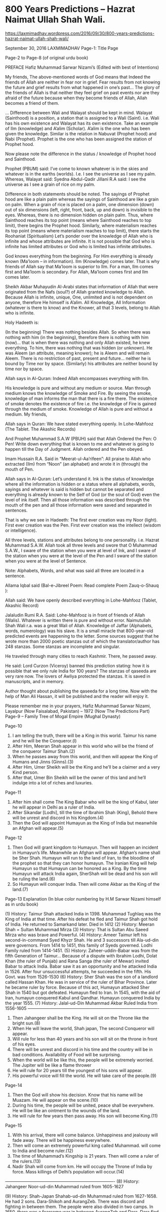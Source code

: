 * 800 Years Predictions – Hazrat Naimat Ullah Shah Wali.
https://laxmimadhav.wordpress.com/2016/09/30/800-years-predictions-hazrat-naimat-ullah-shah-wali/

September 30, 2016 LAXMIMADHAV	
Page-1: Title Page
 
Page-2 to Page-8 (of original urdu book)

PREFACE
Hafiz Muhammad Sarwar Nizami’s
(Edited with best of Intentions)

My friends,
The above-mentioned words of God means that Indeed the friends of Allah are neither in fear nor in grief.
Fear results from not knowing the future and grief results from what happened in one’s past… The glory of the friends of Allah is that neither they feel grief on past events nor are they afraid of the future because when they become friends of Allah, Allah becomes a friend of them.

… Difference between Wali and Walayat should be kept in mind. Walayat (Sainthood) is a position, a station that is assigned to a Wali (Saint). i.e. Wali has his own existence and Walayat has its own existence. Take an example of Ilm (knowledge) and A’alim (Scholar). A’alim is the one who has been given the knowledge. Similar is the relation in Nabuvat (Prophet hood) and Nabi (Prophet). Prophet is the one who has been assigned the station of Prophet hood.

Now please note the difference in the status / knowledge of Prophet hood and Sainthood.

Prophet (PBUM) said:
I’ve come to known whatever is in the skies and whatever is in the earths (worlds). I.e. I see the universe as I see my palm.
Whereas, Walayat said: Syedna Abdul-Qadir Jillani R.A said: I see the universe as I see a grain of rice on my palm.

Difference in both statements should be noted. The sayings of Prophet hood are like a plain palm whereas the sayings of Sainthood are like a grain on palm. When a grain of rice is placed on a palm, one dimension (down) out of six dimensions (left, right, front, back, up and down) is invisible to the eyes. Whereas, there is no dimension hidden on plain palm. Thus, where Sainthood reaches its top point (means where Sainthood reaches to top limit), there begins the Prophet hood. Similarly, where materialism reaches its top point (means where materialism reaches to top limit), there starts the Roohaniat (Spiritualism)
Let’s ponder over the knowledge of Allah who is infinite and whose attributes are infinite. It is not possible that God who is infinite has limited attributes or God who is limited has infinite attributes.

God knows everything from the beginning. For Him everything is already known (Ma’loom – in information). Ilm (Knowledge) comes later. That is why friends of Allah say that Ma’loom is superior to Ilm. For a man, Ilm comes first and Ma’loom is secondary. For Allah, Ma’loom comes first and Ilm comes later.

Sheikh Akbar Muhayudin Al-Arabi states that information of Allah that were originated from the Nafs (soul?) of Allah granted knowledge to Allah. Because Allah is infinite, unique, One, unlimited and is not dependent on anyone, therefore He himself is A’alim. All Knowledge, All Information (whatever is there to know) and the Knower, all that 3 levels, belong to Allah who is infinite.

Holy Hadeeth is:

(In the beginning) There was nothing besides Allah. So when there was nothing with him (in the beginning), therefore there is nothing with him (now)… that is when there was nothing and only Allah existed, he knew everything. To him, there was nothing that was hidden (or unknown). He was Aleem (an attribute, meaning knower); he is Aleem and will remain Aleem. There is no restriction of past, present and future… neither he is bound by Time nor by space. (Similarly) his attributes are neither bound by time nor by space.

Allah says in Al-Quran:
Indeed Allah encompasses everything with Ilm.

His knowledge is pure and without any medium or source. Man through medium knows the knowledge of Smoke and Fire. By seeing the smoke, knowledge of man informs the man that there is a fire there. The existence of smoke denotes the existence of fire i.e. the knowledge of Fire is gained through the medium of smoke. Knowledge of Allah is pure and without a medium.
My friends,

Allah says in Quran:
We have stated everything openly. In Lohe-Mahfooz (The Tablet. The Akashic Records)

And Prophet Muhammad S.A.W (PBUH) said that Allah Ordered the Pen:
O Pen! Write down everything that is known to me and whatever is going to happen till the Day of Judgment. Allah ordered and the Pen obeyed.

Imam Hussain R.A. Said in “Meerat-ul-Aa’rifeen”:
All praise to Allah who extracted (Ilm) from “Noon” (an alphabet) and wrote it in (through) the mouth of Pen.

Allah says in Al-Quran:
Let’s understand it. Ink is the status of knowledge where all the information is hidden or a status where all alphabets, words, sayings and whatever is said is hidden but cannot be separated and everything is already known to the Self of God (or the soul of God) even the level of ink itself. Then all those information was described through the mouth of the pen and all those information were saved and separated in sentences.

That is why we see in Hadeeth:
The first ever creation was my Noor (light). First ever creation was the Pen. First ever creation was the intellect (wisdom or intelligence).

All three levels, stations and attributes belong to one personality. i.e. Hazrat Muhammad S.A.W.
Allah took all three levels and swore that O Muhammad S.A.W., I sware of the station when you were at level of Ink, and I sware of the station when you were at the level of the Pen and I sware of the station when you were at the level of Sentence.

Note: Alphabets, Words, and what was said all three are located in a sentence.

Allama Iqbal said (Bal-e-Jibreel Poem: Read complete Poem Zauq-o-Shauq ):

Allah said:
We have openly described everything in Lohe-Mahfooz (Tablet, Akashic Record)

Jalaludin Rumi R.A. Said:
Lohe-Mahfooz is in front of friends of Allah (Walis). Whatever is written there is pure and without error.
Naimutullah Shah Wali r.a. was a great Wali of Allah. Knowledge of Jaffar (Alphabets, words, numerology) was his slave. It is a small miracle that 800-year-old predicted events are happening to the letter. Some sources suggest that he wrote more than 2000 poetic stanzas out of which the translator/author has 248 stanzas. Some stanzas are incomplete and singular.

He traveled through many cities to reach Kashmir. There, he passed away.

He said:
Lord Curzon (Viceroy) banned this prediction stating: how it is possible that we only rule India for 100 years?
The stanzas of qaseeda are very rare now. The lovers of Awliya protected the stanzas. It is saved in manuscripts, and in memory.

Author thought about publishing the qaseeda for a long time. Now with the help of Man Ali Hassan, it will be published and the reader will enjoy it.

Please remember me in your prayers,
Hafiz Muhammad Sarwar Nizami, Layalpur (Now Faisalabad, Pakistan) – 1972
(Now The Predictions Part)
Page-9 – Family Tree of Mogal Empire (Mughal Dynasty)
 
Page-10

1. I am telling the truth, there will be a King in this world. Taimur his name and he will be the Conqueror.(l)
2. After Him, Meeran Shah appear in this world who will be the friend of the conqueror Taimur Shah.(2)
3. When he passes away from this world, and then will appear the King of Humans and Jinns (Ginns).(3)
4. After Him, Umer Sheikh will be the King and he’ll be a claimer and a very Kind person.
5. After that, Umer Bin Sheikh will be the owner of this land and he’ll indulge into a lot of riches and luxuries.
Page-11

6. After him shall come The King Babar who will be the king of Kabul, later he will appear in Delhi as a ruler of India.
7. After Sikandar [Lodhi], till the time of Ibrahim Shah (King), Behold there will be unrest and discord in his Kingdom.(4)
8. Then the God will appoint Humayun as the King of India but meanwhile an Afghan will appear.(5)
Page-12

9. Then God will grant kingdom to Humayun. Then will happen an incident in Humayun’s life. Meanwhile an Afghan will appear. Afghan’s name shall be Sher Shah. Humayun will run to the land of Iran, to the bloodline of the prophet so that they can honor humayun. The Iranian King will help Humayun so that Humayun can be honored as a King. By the time Humayun will attack India again, SherShah will be dead and his son will be ruling the land.(6)
10. So Humayun will conquer India. Then will come Akbar as the King of the land.(7)
Page-13
Explanation (In blue color numbering by H.M Sarwar Nizami himself as in urdu book) 

(1) History: Taimur Shah attacked India in 1398. Muhammad Tughlaq was the King of India at that time. After his defeat he fled and Taimur Shah got hold of India. He returned to Samarkand later. Died in 1412
(2) History: Meeran Shah = Sultan Muhammad Mirza
(3) History: That is Sultan Abu Saeed Mirza who was brave and Powerful.
(4) History: Ameer Taimur left his second-in-command Syed Khyzr Shah. He and 3 successors till Ala-ud-din were governors. From 1414 to 1451, this family of Syeds governed. Lodhi Family ruled from 1414-1451.
(5) History: Zaheer-uddin-Babar was from the fifth Generation of Taimur… Because of a dispute with Ibrahim Lodhi, Dolat Khan (the ruler of Punjab) and Rana Sanga (the ruler of Mewar) invited Babar to attack India. Babar saw it as an opportunity and he attacked India in 1526. After four unsuccessful attempts, he succeeded in the fifth. His Govt. was from 1526-1530
(6) History: Sher Shah was the son of a landlord called Hassan Khan. He was in service of the ruler of Bihar Province. Later he became ruler by force. Because of this act, Humayun attacked Sher Shah in 1540 but got defeated. Humayun fled to Iran. In 1545, with the aid of Iran, humayun conquered Kabul and Qandhar. Humayun conquered India by the year 1555.
(7) History: Jalal-ud-Din Muhammad Akbar Ruled India from 1556-1605
——————————————————————————————-

11. Then Jahangeer shall be the King. He will sit on the Throne like the bright sun.(8)
12. When He will leave the world, Shah japan, The second Conqueror will appear.
13. Will rule for less than 40 years and his son will sit on the throne in front of his eyes.
14. There will be unrest and discord in his time and the country will be in bad conditions. Availability of Food will be surprising.
15. When the world will be like this, the people will be extremely worried. The Jupiter will be like a flame thrower
16. He will rule for 20 years till the youngest of his sons will appear.
17. His powerful voice will fill the world. He will take care of the people.(9)
Page-14

18. Then the God will show his decision. Know that his name will be Muazam. He will appear on the scene.(10)
19. During his time, the people will be united, peace shall be everywhere. He will be like an ointment to the wounds of the land.
20. He will rule for few years then pass away. His son will become King.(11)
Page-15

21. With his arrival, there will come balance. Unhappiness and jealousy will fade away. There will be happiness everywhere.
22. Then will come an extremely powerful king called Muhammad. will come to India and become ruler.(12)
23. The time of Muhammad’s Kingship is 21 years. Then will come a ruler of the rulers.(13)
24. Nadir Shah will come from km. He will occupy the Throne of India by force. Mass killings of Delhi’s population will occur.(14)
—————————————————————————-
(8) History: Jahangeer Noor-ud-din Muhammad ruled from 1605-1627

(9) History: Shah-Japan Shahab-ud-din Muhammad ruled from 1627-1658. He had 2 sons. Dara-Shikoh and AurangZeb. There was discord and fighting in between them. The people were also divided in two camps. In 1650, there was a fearsome war in between AurangZeb and Dara. Dara fled and got defeated. AurangZeb continued the manhunt. Malik jeevan an (the ruler of Sindh) handed Dara over to AurangZeb. Dara was executed. AurangZeb Alamgeer Mohay-ud-din ruled from 1658-1707.
(10) History: Bahadur Shah Muazam ruled from 1707-1712.
(11) History: The son of Bahadur Shah Muazam was Farrukh Seer. Who ruled from 1712-1719
(12) History: Muhammad Shah ruled India from 1719-1740.
(13) History: Muhammad Shah ruled for exactly 21 years
(14) History: Nadir Shah attacked India in 1739. Nadir Shah used to be a herd-keeper by profession. He progressed and became the king of Iran. Later he conquered Kabul and Qandhar. Seeing a weak kingdomship of India, he attacked in 1739. Muhammad Shah was defeated and he asked for truce. Nadir Shah entered Delhi as a guest of Muhammad Shah. After few days, a rumor spread that Nadir Shah is murdered. So the soldiers of Delhi started killing the army of Nadir Shah. Nadir Shah got extremely angry and he ordered the Mass murder in Delhi. In 12 hours, approx. 150,000 people were murdered. At the request of Muhammad Shah, this mass murder was stopped. Looting and destruction continued for 2 months. Nadir Shah returned to Iran after getting Taoos (The Throne), Kohinoor Diamond and lot of treasure.
————————————————————————————–

Page-16
25. When the ruler of India will about to leave this world to continue his journey forward, his family will be in problems.
26. Then will come mighty Ahmad the King. He will rule India and people will obey his orders.(15)
Page-17

27. When Akbar will be the King, there will appear a Saint.
28. His name would be NANAK. Populace will give attention to him. This powerful Fakeer [seer] will become famous.
29. He will be famous in Punjab and Sikh nation will be among his followers. He will be the spiritual leader of this nation.(16)
30. The Sikh Nation will be cruel towards Muslims and this cruelty and innovation will appear in 40 years.(17)
Page-18

31. Then The Christians [English] will occupy India. Their order will be obeyed there for about 100 years.(l8)
32. When the cruelty and one-sidedness will reach its highest point, the Christians will harm the religion.(l9)
33. The Christians [English] will be involved in a war with Germany. The sign of destruction and chaos will appear. (20)
34. The Christians (England) will win the war against Germany but the war will weaken their system of rule.
Page-19

35. The Christians will leave the India but before doing so, they will sow the life-taking discord among the populace.
36. India will be divided into two countries and for this reason the blood of humans will run. Destruction and anarchy will rule beyond imagination.

———————————————————————————————
(15) History: After the death of Muhammad Shah (Rangeela), his son Ahmad Shah was the ruler for few years. All the ministers were parties in chaos and wars. Rohails revolted. To curb them, Ahmad Shah had to seek assistance of Marhatas. In 1752, Ahmad Shah Durram attacked Punjab. He was the victor. Punjab became a part of Durrani Empire. In 1758, one of the his ministers Ghazi-ud-din son of Asif jah (Nizam-ul-Mull, Ruler of Haiderabad Dakar) conspired against him, blinded him, and then Alm Shah aka Alamgeer the Second became the king. He ruled from 1759-1806. Akbar the Second ruled from 1806-1837 and Bahadur Shah Zafar the Second was the ruler from 1837-1857. There is no Stanza was found about them.

(16) History: Baba Guru Nanak was born in 1441 and died in 1528.
(17) Maybe 40 years period is after the death of Guru Nanak – Editor
(18) History: England ruled India for about 100 years. Lord Curzon (Viceroy of India) declared a ban (by law) on these predictions.
(19) History: During the reign of English a scholar called Mirza Ghulam Ahmad sowed the seeds of discord in the religion of Islam.
(20) History: WWI was from 1914-1918. After 21 years, WWII was fought from 1939-1945. Germany was involved in both the fights.
————————————————————————–
37. A lot of Muslims will leave their homes due to the wrath of the Hindus. They will migrate. The dignity and honor of Muslims will be in ruins. Their women and girls will be kidnapped.
38. Muslims will be in peace in the area of their forefathers. After Punishment and problems, their destiny will appear.(21)
Page-20

39. The banner of Islam will be the prominent for 23 years. Then divine punishment will come upon them.
40. Their own land will become narrow for them. Destruction and anarchy will become their destiny.(22)
41. After their destruction. Allah will send blessings, victory and help from neighbors.(23)
42. An army of Mongols (24) will come from North to help. Iran and Turkey will help too.(25)
Page-21

43. This help will appear after the Pilgrimage.(26) When Allah will send the divine help from unknown.(27)
44. Divine help will turn the defeat into a victory. I am seeing all this with deep understanding. That Muslims will be the victor and successful.
45. When these predictions were made, it was the year 570 Hijra. So the God wills and will appear in the same manner. (28)
Page-22

46. When the cruelty and crime will be spread in his era, there will come a King of the west. He will be the real good administrator.(29)
———————————————————————————————-
(21) History: Pakistan got independence on August 14, 1947. The genocide, rape and kidnapping of girls and women is not a secret. The migrants sacrificed their lives and their wealth in order to get independence.

(22) History: Yahya an Ruled from March 1969-December 1971. East Pakistan was lost due to a war in between India and Pakistan on November 22, 1971. The war with West Pakistan started on December 3, 1971, resulted into destruction and chaos in Pakistan. Yahya Khan’s incompetence and careless resulted into the loss of The Eastern Province and about 100,000 soldiers became POWs. About 1.5Million Bengali and non-Bengali were killed. Before that time, for 23 years, Islam and Muslims were safe and sound in this part of the world.
(23) Stanzas 41-42-43 describe the events of upcoming future war.– MC
(24) Maybe a reference to China — MC
(25) Possibly, Muslim warriors will join hands to repel the aggression and occupation of their lands. — MC
(26) 2008 pilgrimage was on December 9’s. 2009-2012 will be in the months of October-November -MC
(27) Probably, help will come from neighboring countries like Afghanistan, Iran, China and turkey. Saudi Arab, Libya, Egypt, Syria, Iraq, Jordan, and all other Middle Eastern Muslims will help Pakistan. People of knowledge categorize mankind into four classes. Aryans, Mongols, Ethiopians and Europeans. European people are white in complexion. Ethiopians are black. Aryans are people of Indo-pak and Middle East. Mongols are people from Indonesia and China. China is located in the north of Pakistan. China and Pakistan are considered friendly nations. For this reason, maybe Shah Naimatullah Wali is indicating Chinese nation as Mongols. Such help is to come after the 10 Zil-Hujj. We can assume that the equipment of war will arrive during Muharram. – Hafiz Nizami
(28) Based on this copy of qaseeda and on another different copy that I have, I assume that Naimat-ullah Shah wali always concluded a set of predictions by stating the date in the last stanza. -And Allah knows best- — MC
(29) Hafiz Nizami, The original compiler/translator commented that Since East Part of Pakistan got separated and became an independent country (Bangladesh), Naimat-ullah Shah continued with the future of the Western part of Pakistan. – MC
—————————————————————————————–

47. This Sword of the Lion of Ali (Sher-e-Ali or Sher-Ali) will wipe off the deniers. He will be the supporter of the religion of Muhammad S.A.W. He will be the protector of the country.(30)
48. There will be a great war in between him and the other. No doubt a large population will be killed.
49. The King of the western Part will be the victor on the basis of his weaponry. The defeat of the denier nation will be beyond anyone’s imagination.(31)
50. Islam will rule in India for 40 Years, then will come the anti-Christ [Dajjal] from the city of Asfahan.(32)
51. Listen Carefully, I explain to you that to destroy this anti-Christ [Dajjal] Isa (Yesu / Yeshua/ Jesus) will come and Imam [leader] of Last Era, Mahdi, will appear.
Page-23

52. Naimat-ullah Shah is aware of the secrets of the unseen therefore Indeed what he’s saying will appear in this world, universe and in that era.(33)

————————————————————————————————
(30) Commentary of Hafiz Nizami is quite long and a repetition of what was stated earlier. 

(31) Because some stanzas are missing here, so It is not clear if the seer was predicting the Afghan-Russia was or some future war yet to happen If No. 50 is the continuation of the 46-49, then this King has not yet arrived and the events are yet to occur. – MC
(32) A province of Iran. There’s a large population of Jews living in Iran. Some prophecies of the Prophet Muhammad S.A.W. clearly mention that the Anti-Christ will come out of Isphahan and will have 70,000 Jewish followers. – MC
(33) Unseen is a controversial issue among Muslims. Some say that no one can know the unseen. They forget that everything in this universe is running under a system. Allah has a system for ‘unseen’ as well. ‘Unseen’ is unseen and in the knowledge of Allah alone until Allah let it to be seen and known. Whatever Allah commands, it appears on the Lohe-Mahfooz (The Preserved tablet or Akashic records). Those who have the ability and permission can view it. Some can see the commands for one day, some for a week, some for a month, some for a year and some can view, as much as Allah wants them to. Predictions were made by the prophets, by the mystics and seers through out the history. Unknown is unknown until Allah let it to be known. -And Allah knows best- – MC
——————————————————————————————–
Page-24

53. I am looking at the power of the God (or ‘destiny’); I am looking at the condition of the world.
54. I am not saying this out of the knowledge of Astrology, but looking at it with the grace of Allah.
55. In Khurasan [Iran], Egypt, and Syria And in Iraq, seeing the evil of war.
56. All of them will be in poor condition. Although one in the Thousand, I am looking at.
57. Listening to a strange story, watching a city in great chaos.
58. Murder, destruction and countless army, left & right, I am looking at.
59. Lowest [mean] of the people in knowledgeable and expert works, I See
60. Religion is very week, bad habit of pride, I See
Page-25

61. Friends from every nation, in bad situation and are mourning
62. Rise and fall, appointment of Governors, two times, I see
63. Turks and Tajiks are the enemies of each other, I see
64. Lies, fraud and deceit everywhere, in elders and in young generation, I see
65. The value of good deeds is very very low. Flames at one place, I see
66. If today there is any peace, only in the mountains, I see
67. Although I am watching all this but am not worried. The joys ahead, I see
68. After this year, and some other years, I look at the world as in a movie theater.
69. A wise King as an honorable leader, I see.
Page-26

70. This year is not like the others. I am not seeing like someone see in aware state.
71. When the year “GHA” [Alphabet] and the ”RA” [Alphabet] will pass in years, I see a strange business (event).(34)
72. Dust & Rust on the mirror of self (hearts) of the people of this world, I see
73. Darkness of unbound and unlimited cruelty spreading through the Cruel of the cities, I see.
74. Sorrowful war and living Evil, in the middle and at the sides, I see.
75. Slave will be the Master and the Masters will become slaves, I see.
——————————————————————————–
(34) Referring to a system in ‘Jar’ (a knowledge of Alphabets and Numerology) in which Alphabets are assigned to years or the attributes of a certain alphabet commands a certain year. – And Allah Knows Best – MC

——————————————————————————–
76. This year the friend will be in trouble, his heart filled with sorrows, I see
77. At the face of Gold, there will be a new stamp. His “dirham” [currency] will be pure, I see.
78. All the rulers of the world are fighting with each other, I see.
79. The face of moon is dark, the heart of the Sun bleeding, I see.
80. Merchants in far off jungles, without companions and tired, I see.
Page-27

81. Hindu nation in poor conditions, I see. The cruelty of Turks and Tatars, I see.
82. Some trees of the garden of the world, without spring, without fruit, I see.
83. Then helping others and contentment, staying in seclusion is the best, I see
84. 0 the one who is addressed, don’t worry because in this trouble, the joy of meeting the FRIEND, I See.
85. When winter without fruits will pass, then shiny spring will come, I see.
86. When his [Friend’s] era will pass, his son as his souvenir, I see.(35)
87. The companions of this highly honored one shall be owners of crown [or living like Kings], I See.
88. The kings of all? realms will reach the heights of their rise, I see.
Page-28

89. His Works, his features, his knowledge and kindness, his wisdom and understanding will be same as the Prophet, I see.(36)
90. His White hand with Brightness and in it a Sword, I See.
91. Fragrance coming out of the gardens of Prophet’s way, I smell, the flower of the religion in bloom, I See.
92. 0 my Brother, this Rider’s rule for 40 years, I see.
93. Disobedient people embarrassed and ashamed, in front of this pious Imam [leader], I see
94. He will be the “Ghazi”(37), keeper of friendships, and destroyer of the enemies. The kind, friendly and humane, I see.
95. Beauty of the Way of the prophet and spread of Islam, strong and stable, I See.
96. The treasures of the Persian Kings and the Wealth of Alexander, being consumed in good works, I see.
Page-29
—————————————————————————–

(35) The ‘friend’ referred here can be Prophet Isa (A.S.) or Muhammad Mehdi R.A. -And Allah Knows Best — MC

(36) Definitely a reference to Muhammad Mehdi R.A. (The guided one) or his predecessor And Allah Knows Best  — MC
(37) The One who fought the wars and lives — MC
—————————————————————————-

97. He himself will be the Imam (Leader) and World will be on one axis (center).
98. Meem, Ha, Meem, Dal (Muhammad), his name shall be, this I see and read.
99. Because of him, the religion and the world will be filled and joyful, Lucky are the people, I see.
100. Mehdi of the time and Isa [Yesu/Yeshua/Jesus] of era, both are royal riders, I see.
101. World as a city, I see, personality as strong as Castle, I see.
102. My Sultan will have 7 Ministers, all of them will be successful, I see.
103. Refreshing drinks in the hands of the serving ones, I see.
104. The Steel swords of Rusty hearts, useless and scrap, I see
Page-30

105. Sheep with the Wolf and Deer with the Lion, staying in the same place,(38) I see.
106. The clever Turk in ecstasy, I see. His enemy is drunk, I see
107. Naimat Shah, Sitting alone, is seeing all this.

——————————————————-
(38) And not harming each. A golden Age — MC
——————————————————- 

NOTES
                           By Hafiz Muhammad Sarwar Nizami’s
Respected Elders,
In the above-mentioned Qaseeda (poetic story), Naimat-ullah Shah Wali R.A. used “May Beenam” as radeef. It means, “I am Looking at”. According to the knowledge of Sarf, its masdar is “Deedan”. “Deed” is its past tense and “baind” is its mazar’a. Because “May Beend” shows the present tense so when used as singular Mutakalam, it will become “May Beenam”. He’s a friend of Allah and is stating that “I am, looking at”.
‘To see’ is of two types. One is to see through physical eyes, the other is through inner spiritual eyes.

Maulana Ghulam Rasool Alampur Kotly r.a. Said:
Close these physical eyes that cannot do justice Open your inner eyes for salvation.
Page-31

‘To see’ from the physical eyes is to look through physical senses. ‘To see’ through spiritual eyes is to look through power of vision. The name of this power is ‘thought’. Thought process is of two types. One is a limited and the other is absolute. Limited thought is associated with physical me whereas absolute thought is beyond me. Everything that we see in our world is of high density. Sufi termed it as ‘the realm of bodies’. Whatever is present in the realms of bodies, all of it is present in the ‘realm of shapes’. However, all of the ‘realm of shapes’ cannot be present in the ‘realm of bodies’. Because in its expansion, this ‘realm of bodies’ to ‘realm of shapes’ is like a drop of water in an ocean.

Beyond ‘realm of shapes’ is the ‘realm of soul’. In its expansion, the ‘realm of shapes’ to the ‘realm of soul’ is like a ring in a large land. So, in order to understand, take ‘realm of shapes’ as a ‘burzakh’ (purgatory) in between the ‘realm of soul’ and ‘realm of bodies’ or take it as a veil.

Realm of soul is the first level of the divine reality. It is a collective level. All shapes and forms are contained in it. All shapes are vague (without specific gender, without full form). Contrary to this, in the realm of shapes, all shapes are present in detailed forms. But these shapes or forms are of very light density.
Page-32

So when the limited thoughts are purified i.e. when Nafs (self) and heart is purified, then the third eye is able to view the shapes of lighter density. It means that when the reflection of such shapes is put on the mirror of bound imagination, then the events of the future are seen and predictions can be made that a certain event can happen at a certain time. Its example is same as of Sun, clouds and earth. If clouds come in between the sun and the earth, then the sunlight cannot reach the earth. The clouds are the burzakh in between the sun and the earth. If clouds are not present, then the sunlight will come down and light the earth.

… To summarize, if the bound astral body is purified, then the lower density shapes and forms which are present in the realm of shapes, will en-light one’s heart and the seeker will then be able to see the future and will have the power to understand the divine knowledge and will have the power to observe.

Naimat Shah Wali was one of the greatest saints and a friend of Allah. For this reason, he was granted the knowledge of ‘unseen’.
Page-33

He used ‘May Beenam’ in the above-mentioned Qaseeda. The understanding of divine wisdom and power to observe starts in the realm of shapes i.e. realm of moot but his levels/stations are far higher than this. He had the access to the realm of jabroot and lahoot.

Maulana Jalal-ud-din Roomi r.a. Said:
When the mirror of your heart will be clean and purified Then you will witness all shapes through water or dust
Page-33 (continued)

108. I ignore the old tale and inform about the Second Era (of Indo-pak)
109. From the Mogul Family, conqueror the second, will rule the land of India. A brave Rule.
110. Luxury will enter into there hearts; riches around and they will loose [ignore] the Usmani (Ottoman) way.
Page-34

111. They will rule India, Bengal, Kashmir and the Bhopal State for 300 years.
112. Their Empire will have access (influence) even in km, Bulkh, Bokhara and Tehran. Then they will vanish and shall be forgotten.
113. In India and in Iran, 7 generations (of moguls) will rule and then will vanish and disappear from the scene.
114. 0 the one who is being addressed, you will not see the rule of Moguls beyond 300 years. They will vanish like the “people of the Kahaf’ [People of the Cave] (39)
115. Then will come the last Era of this world and the eagles of Sidra will be wasted by the hands of the death.
116. Those warriors, Rajas & Maharajas [rulers] will take drugs and will get stoned. And the Christians will enter in their realms by posing merchants.
117. They will loose their Kingship. Those who will come as guests will become the masters and will issue currency/coin of non-Indian rule.
Page-35

118. 0 the one being addressed, you will see the Christians on the throne of the Indian kings. They will arrest the Muslims by false claims and through wicked tricks.
119. You should know that their rule would be for 100 years. 0 friends, I have seen this secret.
120. Islam and Muslims will be surprised and unable to do anything. Bulkh, Bokhara, Tehran, Sind and all India as well.
121. Indians will read English Knowledge in schools and colleges. They will ignore and the Islamic knowledge.
122. Then will come a war in which Russians and Japanese will take part. Japanese will be the victors (40)
————————————————————————-
 

(39) Points(111-121): Mogals (Mughals) ruled India and some other nations for a long time and then their empire vanished. Their children were killed and the English invaders destroyed their families and virtues. British East India co. entered in India in the guise of traders. Slowly, they bribed the officials to get more and more access and power. Then they formed their own Castles and their own army and started invading different cities and states. Finally in 1857, they got hold of the throne of India. England ruled India for approx. 100 years. In those hundred years, the western knowledge replaced Indian sciences. Rajas/Maharajas ruled in more than 50 states. All of them lost their kingdom. – MC
(40) Russo-Japanese War (1904-05), a military conflict in which a victorious Japan forced Russia to abandon its expansionist policy in the Far East, becomes the first Asian power in modern times to defeat a European power. The Russo-Japanese War developed out of the rivalry between Russia and Japan for dominance in Korea and Manchuria.–MC
————————————————————————-

123. They will be like the kings in a Chess game. Both players expansion will be unbalanced [on weak foundations]. Mediators will negotiate truce.
124. They will agree and fix the borderlines, will stop the war but the Agreement will be hypocritical.
Page-36

125. Russians will rule the Koh-Kaaf (a mountain range); also Kawarzam and Khewa will be conquered.
126. Will gain access even to Egypt, Sudan, Bokhara, Kohistan, Lebanon, Karakh, and Constantinople.
127. They will conquer up to the Sea of Khazar, Gailan. Through wickedness they will gain access to China and to the throne of Iran.
128. There will be a King in Muslims called Abdul Hameed. Like Iranian Kings, he will be a just one.(41)
129. In support of Islam he will stand up and struggle. After him, will come average sultan.(42)
130. Christians will attack him from all the sides and will get access to his land using tricks and wickedness.
131. After Hameed, the Sultan shall be Shah Khamis (or Fifth with the same name or title). He will sit on the throne unexpectedly.(43)
Page-37

132. The Deniers will rule East and West. When this will come true. (44)
133. There will be a mass murder in the Jungle of Marv [or Maroo], people will be killed. They will conquer Turkish lands.
134. The Second largest mass murder will occur in that era. Apparently the deniers will be victorious.
135. Then at last, the friend of the Allah, the Conqueror, will take his sword out. (45)
136. A new Life will run into Muslims, They will have the upper hand and you will see the nation of Uthman (ottomans or usmani) rejoicing.
137. The Plague and famine will appear in the lands of India, so Muslims will the at many places.
138. An earthquake, like the quack of the judgment day will occur. The 2/3 of Japan will be destroyed.

———————————————————————-
(41) Ottoman Emperor Abdul Hamid II (1876-1909) – MC
(42) ‘Amiana’ is Original word used in qaseeda. It has several meanings. Common, normal, cheap, average. – MC
(43) Muhammad V or Mehmed V (1909-1918) – MC
(44) Point 132 onwards: Probably these events are yet to occur. – MC
(45) ‘Habeeb-Ullah’ is the original word use in Qaseeda. It means ‘friend of Allah’ – MC
————————————————————————
Page-38

139. Two persons with the name Ahmad will misguide a lot of people. They will interpret Al-Quran at will.(i.e. misinterpret) (46)
140. There will be a war for 4 years on Western continent (Europe). Aleph (inglistan i.e. England) will cunningly win the war against Geem (Germany).(47)
141. This will be the first Great War. Mass murder will take place. 10.3 million lives will be lost.
142. They will reach a truce agreement but this truce will not be a permanent one.
143. Both the parties will silently manufacture weapons. That is Geem (Germany) and Aleph (England) will prepare for war.
144. When Japan will fight against China, Christians will fight with each other.
145. His first attack will be on France. British and Italians will also be in the state of war.
Page-39

146. Thus the Second Great war will start after 21 years. This will be fierce and aggressive than the first
war. (48)
147. Indians will also aid in this war. They will be unaware of the fact that this aid will be useless.
148. Weapons equal to the effect of lightening and of mass destructions will be manufactured by the famous scientists of that era.
149. O the one who is addressed, if you are living in the east you’ll hear the talk of the west.(49) The voices from the unseen places will be heard.
150. Both the Alephs (Inglistan and America), Russia and China will join hands together and will attack Aleph (Italia), Geem (Germany) and Second Geem (Japan) (50)
151. This war will continue for about 6 years. Will be bitter than the salty water and will be like a jungle crowded with wild beasts.
152. After that Christians will leave India. But before doing so, they will sow the seeds of wickedness (malice).(51)
————————————————————————————–
(46) Mirza Ghulam Ahmad of Qadian (1835 -1908) and his eldest son Mirza Basheer-ud-Din Mahmood Ahmad (1889-1965). Mirza claimed to be Mujadid, Mahdi and Jesus. His son was his Second Khalifa (Successor). Both of them wrote many books and misinterpreted Al-Quran. – MC
****
Dr. Allama Iqbal also mentioned two false prophets in his book Javed Nama 
(1) Mirza Ghulam Ahmad Qadiani (1838) (2) Mirza Hussain Ali Baha Ullah (1817)
(Read 3rd stanza of Poem here Khatab Ba Javed. Its from Book Javed Nama.
****
(47) History: WWI (1914-1918)
(48) History: WWII (1939-1945)
(49) Telecommunication, Radio – MC
(50) In Persian and in Urdu language, Alphabet ‘I’ sometimes has the similar sound of Alphabet ‘Aleph or A’ and is written in this matter. Similarly ‘G or J’ has similar sound of ‘Alphabet Geem’. – MC
(51) Hatred in Hindus and Muslims. Unresolved status of Kashmir and some other areas etc. – MC
———————————————————————————–
Page-40

153. When this good news will spread, people from different places will get together at Bab-e-Aali *.
(*Bab-e-Aali may be a place in Lahore named now Bab-e-Pakistan near Walton Cantt, A place where biggest refugees camp was built in Lahore. Writer Mumtaz Mufti also mentioned this camp in his book Alakh Nagri)

154. India will be divided into two parts. Sadness and Sorrow will result from the cunning and deceit.(52)
155. Kings without crown will rule Indo-pak.(53) They will issue orders without knowledge. Statements will be ambiguous.
156. (Officials) will show laziness after taking bribes, they will knowingly ignore the issues. Will change the king’s orders.
157. Knowledgeable people will mourn and the wise will mourn over the knowledge and wisdom they have. Fools will be naked, busy dancing and listening songs.
158. Kind hearts will turn cold and respect will turn into boldness. All this will occur because of the evil of that time.
159. They will commit the crime of incest. Sister with brother, boy with his mother and father with his daughter.
Page-41

160. Sarkar Muhammad S.A.W.’s nation will commit such criminal and disgusting acts.
161. Evil and bad acts will spread everywhere. Even mother will cheat his daughter.
162. Those misled Muftis (clerics) will issue baseless decrees. Will try to twist the orders of Sharia (Islamic law)
163. Sinners will become the elders of their nation. So its house of wise will be deserted.
164. People in cities and in mountains, will fearlessly consume drinks in summer and will take drugs.
165. Like a candle, the orders of Islam will meltdown and vanish. Person with knowledge will be considered foolish and the people without knowledge will be revered.
166. Those scholars of the earth will be arrogant (proud). They will decorate their unclean face with high turbans.(54)
Page-42

167. Will decorate them by wearing high turbans and fancy robes. This is equal to hiding the golden calf of Samir the magician under their clothing. (55)
168. Muslims, in their weakness, will find reasons and logics for their wrong behaviors.
169. Will forget what is halal and what is haram.(56) Because of kidnappings and rapes, women loose their dignity and respect.

——————————————————————————
(52) India divided into India and Pakistan in 1947. A mass murder of Muslim immigrants took place. – MC
(53) Presidents, prime ministers – MC
(54) Wearing Turban was the sign of respected ones / elders. – MC
(55) Samir (Samari Jadugar) the Magician made a Golden Calf during the Prophet Moses’ (A.S.) seclusion. The Jews worshipped that idol. Samir’s calf is a sign of hypocrisy and a sign of disbelief in God! – MC
(56) Halal- allowed, haram-forbidden things and actions – MC
—————————————————————————–

170. Hatred will appear; women will be without veil, will look innocent but in reality, are prostitutes.
171. Some people will sell their daughters and act as pimps. Base and mean people will have attire of honored and pure ones.
172. Some people will not have any shame or respect for privacy. Mothers will compare themselves with their daughters.
173. Deniers will suggest Islam to Muslims. Stopping them from performing pilgrimage and stopping them to say their daily prayers.
Page-43

174. In India, like Satan, a man from Turkish lineage will tell big lies.
175. Judges will be at the height of foolishness; scholars with great knowledge will take bribes.
176. Good advices will vanish, and you’ll see that Governments will be formed through deceit and through lies.
177. Hypocrisy will spread in the east and in the west, in all four directions. Common people will accept the widespread evil and sins.
178. You’ll not see anyone defending the truth. They will honor the thieves and robbers.
179. Lies, hypocrisy, backbiting and all other sins will spread everywhere. Murders, adultery and homosexuality will spread at many places.
180. Sheikhs (teachers) will give satanic suggestions. They will sit in their homes with their lovers.
Page-44

181. Pious will obey Satan; scholars will be the enemies of God. Worshippers will forsake worship and saints will be hypocrites.
182. The customs and rituals of the Christians (57) will be adopted everywhere. Innovations (in religion and traditions) will spread. Sunnah of the Prophet (the way of the Prophet) will disappear.
183. If you give few coins of silver to a judge, he will change his decision like the dog of a hunter.
184. A group will take interest over the loans. May God damn such people, sitting on an enormous wealth.
185. Muslims will be ignoring their prayers. Will be the prisoners in the world of lust. This will happen in the world.
186. Fasting, prayers and obedience will disappear suddenly. Zikr and religious chants will be hypocritical.
187. Fondness of Prayers, fasting, Hajj, and Charity will decrease. Feel like a burden to their hearts.
Page-45

188. Suddenly Muslims will hear a noise.(58) They will fight fearlessly with the deniers.
—————————————————————————-
(57) It seems that to Naimat Shah, every westerner is a Christian. Amazingly accurate description of today’s world. The western culture, clothing, language, traditions etc. are spreading like a wild fire. Just look around in your countries. Another gift / curse of globalization to mankind. – MC
(58) History: According to Hafiz Nizami, this stanza refers to Indo-Pak war of 1965 in which Indians lost and finally agreed to Tashkent Declaration.
—————————————————————————-

189. Sword of success in hands, they will fight with the enemy until they win by the grace of Allah.
190. Hellish people will run away from the heart of Punjab (Khem Karan). Muslims will control the city.
191. All the deniers will reach an agreement of unity and they will defeat the Muslims by force.(59)
192. Hindu Banya (60) (money-Lender) will be the flag-bearer of India. Denier will pass away in his state of denial.
193. After the war of 17 days, after many sacrifices and fighting, the Ghazis will be successful.(61)
194. At the time of anxiety and depression, Allah will be merciful towards Muslims
Page-46

195. Muslims will force the leader to step down, after that Muslims will face a degrading defeat.(62)
196. With great sadness, I am advising you to refrain from the ways of the priests.
197. A great wrath will come upon those who deserve the punishment. Finally Allah will order a great punishment.
198. Muslims will loose their lives; loose their strength, through the hands of a Hindu nation carrying weapons.(63)
199. Eastern Part will be destroyed through the deception of the wicked. Western part will mourn over these cruel actions.
200. Lives of Muslims will be cheaper than property and the blood of Muslims will run like a deep ocean.
201. A big city will become a great slaughterhouse. Like Karbala, every house will experience great suffering.(64)
202. The Leader of Muslims will be the friend of the enemy.(65) He will help them by keeping his promise.
203. The one whose name’s first letter is ‘Ga’ and this name will have 6 letters; will surely be a victor through the cunning and wickedness.(66)
———————————————————————————

(59) Maybe a reference to Tashkent Declaration – MC

(60) Lal Bahadur Shastri (1904-1966), Third Prime minister of India. He passed away shortly after the defeat in the war – MC
(61) Indo-Pak was of 1965 lasted exactly 17 days. – MC
(62) President Ayub Khan, who fought the 1965 was, was forced to step down. Muslims lost eastern Province of Bengal in 1971. -MC
(63) A reference to Indian funded ‘Mukti-Bahni’ organization. This organization committed a genocide of Muslims in 1970-1971 – MC
(64) A reference to Dhaka. Now the capital of Bangladesh. – MC
(65) General yahya an, then president of Pakistan was a well-known traitor – MC
(66) Name was Gandhi. With 6 letters in both English and Urdu/Persian language. Indra Gandhi was the prime minister of India at the time of 1971 war – MC
——————————————————————————
Page-47

204. This incident will happen in between the two Eid festivals when the Sun will be at 50 degree and moon will be traveling through Sharteen. At that time, Hindu will win over the bad men (67)
205. Muslims will acquire weapons in the month of Muharram. They will take bold steps then.(68)
206. After that a revolt will appear in India. Chaos will spread in the land of deniers.
207. Idol-worshippers will then be cruel towards the Muslims. Muslims will stay patient in front of Hindu wrath and anger.
208. Muslims of western part will be blessed by God’s mercy and there will appear serious people.
209. Help will come from the Northeast part to pave the way for victory.
210. An army of warriors well versed with weaponry will come and add a great strength to Muslims.
 Page-48

211. Turkish, Arabs, Iranians and people of Middle East will come fast with the intentions to help.
212. People from mountains and forests will come too. A flood of fire in all directions.
213. Chitral (69), Nanga Parbat (70), Gilgat (71) near china, and Tibet (72) will become the war ground.
214. Turkish, Chinese and Iranians will unite together and they will conquer India.(73)
215. Like an army of ants, they will conquer India in no time. I sware by the Almighty Allah that Muslim nation will be the victor.
216. People of Kabul will come out to fight the deniers. The deniers will try to present excuses.
217. The earth will shake by the march of the Ghazis of Sarhad. To reach their goal, they will come fast.  

Page-49
218. The common people and the officials will get together. In his work, there will be hundred kinds of sorrows.(74)
————————————————————————————
(67) History: ‘Sheen’ stands for ‘Shams’ (Sun). ‘Noon’ is 50″ ‘ degree in astrological than. Sharteen is Moon’s first manzil in astrological than. Moon of the 2 day. This incident happened on November 22, 1971 when Yahya Khan was the President of Pakistan.

(68) In my opinion 204-onwards are the predictions of future war in India and Pakistan – and Allah knows best – MC
(69) A valley in northern areas of Pakistan – MC
(70) A mountain range in the northern area of Pakistan – MC
(71) A valley in northern Area – MC
(72) Tibet is part of china now a days – MC
(73) New alliances will be formed and this shall be the beginning of the WWIII. – And Allah knows best  – MC
(74) Referring to someone whose actions will result into many sad events – MC
———————————————————————————-
219. This event will take place after the Eid Qurban and before the Eid-ul-Fitr’s prayers. They will acquire back the lost territory, which will be occupied by the enemy.
220. 3 times, the river of Attock will run with the blood of the deniers.
221. Punjab, City of Lahore, State of Kashmir, Do-Aab (Ganga-Jamna rivers), city of Bijnor, will be captured by the Muslims.
222. Beautiful girls and lovely sweethearts will be among the spoils of war for the Mujahids.
223. After this, the deniers will fully loose the war. The brave army will be happy and shall be victorious.
224. This battle will last for around 6 months. By the grace of Almighty God, Muslims will be the victors.
225. By the grace of God, Muslims will be very happy. Such will be shower of the blessings of God.
Page-50

226. The people of bad intentions for faith and for the religion will have lost their lives. All the India will be cleansed from the Hindu rituals (traditions).
227. An earthquake like the quack of the judgment day will occur. This earthquake will be the wrath on Hind (India) and Sindh (a province of Pakistan).
228. Like India, the west too will have bad luck. The Third Great War will begin.
229. Out of Two Alephs (England and America), one Aleph will be destroyed. ‘Ra’ (Russia) will attack the Aleph of the west.
230. The defeated ‘Geem’ (Germany or Japan) will become equal to (or unite with) the ‘Ra'(Russia). Very dangerous, hellish weaponry of fire will be used.
231. ‘Ra’ (Russia) will be destroyed by the anger and wrath of ‘Seen’ (China). Russia will save itself from china by cunning tricks.
232. Aleph (75) shall be destroyed to an extent that not a single dot of it will remain. Only its name and description will remain in the history books.
Page-51

233. This is the divine punishment for them and they will be given the title of ‘criminals’. None will dare raise head like priests do.
234. These dishonest people ruined their lives. Finally they dwell in the hell.
235. Those secrets that I narrated, those pearls that have handed over, are like the divine certificates. I described them because Allah surely will help Muslims.
236. O the one being addressed, if you want Allah’s help then follow the sacred word and Allah’s friends.

——————————————————————
(75) According to Hafiz Nizami, Aleph stands for England – MC

——————————————————————

237. Until the best year
Approaches. Imam Mehdi R.A. The guided one will rise.

238. Suddenly, during the days of Hajj, Imam Mahdi r.a. Will appear. News of his appearance will spread in the world.
Page-52

239. After that the Denier Anti-Christ (Dajjal) will appear from the city of Asfahan. Prophet Isa (A.S.) (Jesus/Yesu/Yeshua) will return to destroy the antichrist.
240. 0 Naimat Shah, Be silent! Don’t reveal the secrets of Allah. I am describing these events in the year
(Year 548 A.H. ) 
-THE END-

(Page 52 – Page-55)
The knowledge of Walis
Unable to translate because the language used is too complex and the terms are old and obscure.
My knowledge of the spiritual realms and grip on this language is not enough to translate this passage.

(Page 56)
 Hafiz Muhammad Sarwar Nizami educated by Hazrat Amanat Ali Shah Chishti Nizami (R.A.) of Mughalpura Lahore, Pakistan.
Other details on this page, praising H.M Sarwar Nizami’s efforts to compile this book
-THE END OF THE BOOK-
 
Share this:

    Click to share on Facebook (Opens in new window)Click to share on Twitter (Opens in new window)Click to share on LinkedIn (Opens in new window)Click to share on Tumblr (Opens in new window)Click to share on WhatsApp (Opens in new window)Click to share on Telegram (Opens in new window)Click to share on Reddit (Opens in new window)Click to share on Skype (Opens in new window)Click to share on Pinterest (Opens in new window)Click to share on Pocket (Opens in new window)

Related

Saffron
September 28, 2016

Iran – “Wipe Saudi Arabia Out Of Existence”
September 29, 2016
With 1 comment

Kalagnanam
October 1, 2016
Posted in Uncategorized	
Post navigation
Previous postIran – “Wipe Saudi Arabia Out Of Existence”
Next postKalagnanam
Leave a Reply

    facebook twitter instagram 

* Orissa Jagannath Predictions  Bavisya-Malika

https://www.youtube.com/watch?v=cXOie84pffI
orisa pridiction
Odia literature was largely enriched by the contributions of the five saints (Panchasakha). They were Jagannath Das, Balaram Das, Achyutanda Das, Yasovanta Das and Sisu Ananta Das. Pancha Sakhas were the collective name for the famous five Saints or five Friends. Balaram Das, Jagannath Das, Achyutananda Das, Ananta Das, and Jasobanta Das were five saints who emerged in the sixteenth century. Shri Achyutananda Das was the most prolific writer of the Panchasakhas and has written numerous books classified under categories such as Pothi, Mālika, Tika, Gita etc.,

believed not in one life but in many successive lives. He is known as the Mahapurusha, which means - a great man. Jagannath Das, Balaram Das, Achyutanda Das, Yasovanta Das and Ananta Das. Jagannath Das and Shri Chaitanya were contemporaries. As per their narration, towards the end of Mahabharat when Lord Krishna was leaving his mortal body, Nilakantheswara Mahadeva appeared & told him that the Lord's companions Dama, Sudama, Srivatsa, Subala, and Subahu would reincarnate in the Kali-yuga & be known as Ananta, Acyutananda, Jagannatha, Balarama and Yasovanta, respectively. Mahapurusha Achyuta had established various spiritual energetic centers called Gadi. Panchasakhas are compared with Nostradamus for predicting future events. Kindly subscribe this channel, like the videos, share and put your valuable comments. 
* Sri Veerabrahmendra the Precursor of Kalki English book 
https://www.scribd.com/doc/49630026/Sri-Veerabrahmendra-the-Precursor-of-Kalki
* Kali-yugam Intro 
** how to create janma-kundali (birth chart and jatha-kam, lagna-kundali) : 
https://www.youtube.com/watch?v=1p-E5r5r16A
** Lunar Months(Masa):
| English Month     | Telugu Month | Telugu Pronunciation |
|-------------------+--------------+----------------------|
| March/April       | చైత్రము         | Chaithramu           |
| April/May         | వైశాఖము        | Vaisaakhamu          |
| May/June          | జ్యేష్ఠము        | Jyeshtta             |
| June/July         | ఆషాఢము      | Aashaadhamu          |
| July/August       | శ్రావణము       | Sraavanamu           |
| August/September  | భద్రపదము       | Bhaadhrapadamu       |
| September/October | ఆశ్వయుజము    | Aasveeyujamu         |
| October/November  | కార్తికము       | Kaarthikamu          |
| November/December | మార్గశిరము      | Maargaseershamu      |
| December/January  | పుష్యము       | Pushyamu             |
| January/February  | మాఘము       | Maakhamu             |
| February/March    | ఫాల్గుణము     | Phaalgunamu          |

** 60 year samvatsar cycles 
These 60 Samvatsaras repeats in a cycle of 12 years. The significator of the year is Shani, Saturn, which takes approximately 30 years to complete the entire twelve signs of the zodiac.
The yugas of periods began when both Jupiter and Saturn were at 0-degree of Aries. 
So, if we take the lowest common multiple between the motion of Jupiter and Saturn (approximately 12 years and 30 years), we get the count of 60.

Therefore, every 60 years, both Jupiter and Saturn reach the 0-degree of Aries, and this interplay between both the planets, the angles formed, the influences that arise due to the combination, significantly affect the Samvatsaras and the individuals.

The sixty Samvatsaras (Prabhava to Kshaya) are divided into three groups of 20 Samvatsaras,
-  first group of 20 Samvatsaras (Prabhava to Vyaya) is assigned to Lord Brahma, 
-  the next group of 20 Samvatsaras (Sarvajit to Parabhava) to Lord Vishnu, 
-  the last 20 (Plavanga to Kshaya) to Lord Shiva.

There is other difference in vedic calander based on 
earth wobble movement :earth axis or north-pole does not matches druva nakshatra and it complete once circle for every 26,000 years 

*** Names of samvatsaras
| S. No | Telugu Year Name | Falling Years          |
|-------+------------------+------------------------|
|     1 | Prabhava         | 1867, 1927, 1987, 2047 |
|     2 | Vibhava          | 1868, 1928, 1988, 2048 |
|     3 | Shukla           | 1869, 1929, 1989, 2049 |
|     4 | Pramodyutha      | 1870, 1930, 1990, 2050 |
|     5 | Prajothpathhi    | 1871, 1931, 1991, 2051 |
|     6 | Angeerasa        | 1872, 1932, 1992, 2052 |
|     7 | Shreemukha       | 1873, 1933, 1993, 2053 |
|     8 | Bhaava           | 1874, 1934, 1994, 2054 |
|     9 | Yuva             | 1875, 1935, 1995, 2055 |
|    10 | Dhatha           | 1876, 1936, 1996, 2056 |
|    11 | Eashwara         | 1877, 1937, 1997, 2057 |
|    12 | Bhahudhanya      | 1878, 1938, 1998, 2058 |
|    13 | Pramadi          | 1879, 1939, 1999, 2059 |
|    14 | Vikrama          | 1880, 1940, 2000, 2060 |
|    15 | Vrusha           | 1881, 1941, 2001, 2061 |
|    16 | Chitrabhanu      | 1882, 1942, 2002, 2062 |
|    17 | Swabhanu         | 1883, 1943, 2003, 2063 |
|    18 | Thaarana         | 1884, 1944, 2004, 2064 |
|    19 | Paarthiva        | 1885, 1945, 2005, 2065 |
|    20 | Vyaya            | 1886, 1946, 2006, 2066 |
|    21 | SarvaJithhu      | 1887, 1947, 2007, 2067 |
|    22 | Sarvadhaari      | 1888, 1948, 2008, 2068 |
|    23 | Virodhi          | 1889, 1949, 2009, 2069 |
|    24 | Vikruthi         | 1890, 1950, 2010, 2070 |
|    25 | Khara            | 1891, 1951, 2011, 2071 |
|    26 | Nandana          | 1892, 1952, 2012, 2072 |
|    27 | Vijaya           | 1893, 1953, 2013, 2073 |
|    28 | Yaja             | 1894, 1954, 2014, 2074 |
|    29 | Manmadha         | 1895, 1955, 2015, 2075 |
|    30 | Durmukhi         | 1896, 1956, 2016, 2076 |
|    31 | Hevalambhi       | 1897, 1957, 2017, 2077 |
|    32 | Vilambhi         | 1898, 1958, 2018, 2078 |
|    33 | Vikari           | 1899, 1959, 2019, 2079 |
|    34 | Sharvari         | 1900, 1960,2020, 2080  |
|    35 | Plava            | 1901, 1961, 2021, 2081 |
|    36 | Shubhakruthu     | 1902, 1962, 2022, 2082 |
|    37 | Shobhakruthu     | 1903, 1963, 2023, 2083 |
|    38 | Krodhi           | 1904, 1964, 2024,2084  |
|    39 | Vishvavasu       | 1905, 1965, 2025, 2085 |
|    40 | Parabhava        | 1906, 1966, 2026, 2086 |
|    41 | Plavanga         | 1907, 1967, 2027, 2087 |
|    42 | Keelaka          | 1908, 1968, 2028, 2088 |
|    43 | Sowmya           | 1909, 1969, 2029, 2089 |
|    44 | Sadharana        | 1910, 1970, 2030, 2090 |
|    45 | Virodhikruthu    | 1911, 1971, 2031, 2091 |
|    46 | Pareedhavi       | 1912, 1972, 2032, 2092 |
|    47 | Pramadeecha      | 1913, 1973, 2033, 2093 |
|    48 | Aananda          | 1914, 1974, 2034, 2094 |
|    49 | Rakshasa         | 1915, 1975, 2035, 2095 |
|    50 | Nala             | 1916, 1976, 2036, 2096 |
|    51 | Pingala          | 1917, 1977, 2037, 2097 |
|    52 | Kalayukthi       | 1918,1978, 2038, 2098  |
|    53 | Sidhharthi       | 1919, 1979, 2039, 2099 |
|    54 | Roudri           | 1920, 1980, 2040, 2100 |
|    55 | Durmathi         | 1921, 1981, 2041, 2101 |
|    56 | Dundubhi         | 1922, 1982, 2042, 2102 |
|    57 | Rudhirodhari     | 1923, 1983, 2043, 2103 |
|    58 | Rakthakshi       | 1924, 1984, 2044, 2104 |
|    59 | Krodhana         | 1925, 1985, 2045, 2105 |
|    60 | Akshaya          | 1926, 1986, 2046, 2106 |

*** Influence of samvatsar on birth
https://circleofdivineastrology.com/samvatsara-the-jupiter-years-you-are-the-year-you-are-born-in/

https://www.clickastro.com/blog/hindu-calendar-characteristics-of-people/


Indian Astrology
Samvatsaras: The Meaning & Its Importance in Vedic Astrology
Date: April 9, 2021 Author: Clickastro
hindu calendar
Lord Prajapati or Brahma is known to be the embodiment of Samvatsara that is widely used to explore a different segment of time like day, ritus (seasons), Ayana, and Month masa.

The term “Samvatsara” is a Sanskrit word for ‘year’ in the Vedic literature. It roughly means a period of one full year sidereal when the Sun enters the sign of Aries. Some astrologers define it as the time in which Brihaspati (planet Jupiter) with its average speed crosses the journey of one zodiac sign and moves on to the next. According to this definition, when Jupiter completes the entire circle of traversing all 12 zodiac signs, it comprises 12 Samvatsaras. During the entire journey, Jupiter is either close by or far from planet Earth based on which it creates positive or negative influences for an individual.

The Hindu calendar has a cycle of 60 years and is named from Prabhava to Kshaya. Generally, the new Hindu year begins at the end of April every year. In the current cycle, the year Prabhava coincides with the Christian year 1987.

indepth horoscope
These 60 Samvatsaras repeats in a cycle of 12 years. The significator of the year is Shani, Saturn, which takes approximately 30 years to complete the entire twelve signs of the zodiac. The yugas of periods began when both Jupiter and Saturn were at 0-degree of Aries. So, if we take the lowest common multiple between the motion of Jupiter and Saturn (approximately 12 years and 30 years), we get the count of 60.

Therefore, every 60 years, both Jupiter and Saturn reach the 0-degree of Aries, and this interplay between both the planets, the angles formed, the influences that arise due to the combination, significantly affect the Samvatsaras and the individuals.

Get your FREE Kundli with remedies

The sixty Samvatsaras (Prabhava to Kshaya) are divided into three groups of 20 Samvatsaras each wherein the first group of 20 Samvatsaras (Prabhava to Vyaya) is assigned to Lord Brahma, the next group of 20 Samvatsaras (Sarvajit to Parabhava) to Lord Vishnu, and the last 20 (Plavanga to Kshaya) to Lord Shiva.

Check Your Free Astrology Online

Samvatsara from 1900 AD to 2020 AD
A chart showing the Hindu years (Samvatsara) from the Christian era 1900 to 2020 is given below:

1900 	Sarvari 	1900 	Sarvari
1901 	Plava 	1901 	Plava
1902 	Subhakritu 	1902 	Subhakritu
1903 	Sobhakritu 	1903 	Sobhakritu
1904 	Krodhi 	1904 	Krodhi
1905 	Viswavasu 	1905 	Viswavasu
1906 	Parabhava 	1906 	Parabhava
1907 	Plavanga 	1907 	Plavanga
1908 	Keelaka 	1908 	Keelaka
1909 	Soumya  	1909 	Soumya 
1910 	Sadharana 	1910 	Sadharana
1911 	Virodhikritu 	1911 	Virodhikritu
1912 	Paridhavi 	1912 	Paridhavi
1913 	Pramodisha 	1913 	Pramodisha
1914 	Ananda 	1914 	Ananda
1915 	Rakshasa 	1915 	Rakshasa
1916 	Nala 	1916 	Nala
1917 	Pingala 	1917 	Pingala
1918 	Kalyukti 	1918 	Kalyukti
1919 	Saddhartha 	1919 	Saddhartha
1920 	Roudri 	1920 	Roudri
1921 	Durmathi 	1921 	Durmathi
1922 	Dundubhi 	1922 	Dundubhi
1923 	Rudhirodgari 	1923 	Rudhirodgari
1924 	Rakthkashi 	1924 	Rakthkashi
1925 	Krodhana 	1925 	Krodhana
1926 	Kshaya 	1926 	Kshaya
1927 	Prabhava 	1927 	Prabhava
1928 	Vibhava 	1928 	Vibhava
1929 	Sukla 	1929 	Sukla
1930 	Pramodhati 	1930 	Pramodhati
1931 	Prajothpati 	1931 	Prajothpati
1932 	Angirasa 	1932 	Angirasa
1933 	Srimukha 	1933 	Srimukha
1934 	Bhava 	1934 	Bhava
1935 	Yuva 	1935 	Yuva
1936 	Dhatu 	1936 	Dhatu
1937 	Eswara 	1937 	Eswara
1938 	Bahudanya 	1938 	Bahudanya
1939 	Pramadi 	1939 	Pramadi
1940 	Vikrama 	1940 	Vikrama
1941 	Vriksha 	1941 	Vriksha
1942 	Chitrabhanu 	1942 	Chitrabhanu
1943 	Swabhanu 	1943 	Swabhanu
1944 	Tharana 	1944 	Tharana
1945 	Parthiva 	1945 	Parthiva
1946 	Vyaya 	1946 	Vyaya
1947 	Sarvajitu 	1947 	Sarvajitu
1948 	Sarvadhari 	1948 	Sarvadhari
1949 	Virodhi 	1949 	Virodhi
1950 	Vikriti 	1950 	Vikriti
1951 	Khara 	1951 	Khara
1952 	Nandana 	1952 	Nandana
1953 	Vijaya 	1953 	Vijaya
1954 	Jaya 	1954 	Jaya
1955 	Manmatha 	1955 	Manmatha
1956 	Durmukhi 	1956 	Durmukhi
1957 	Hevimbi 	1957 	Hevimbi
1958 	Vilambi 	1958 	Vilambi
1959 	Vikari 	1959 	Vikari
The Samvatsara for this year is known as Sharvari (also called Zarvari or Sarvari). Each Samvatsara carries a particular essence that is correlated with its Sanskrit name along with its group ruler. The Samvatsara for this 2020-2021 year is the fourth in a group of five years ruled by the Manes.

career horoscope
The Manes are of two types: and are the children of Lord Brahma, also known as the Prajatis, who’re great rishis, progenitors, and protectors of the planet Earth, the animal kingdom, and the entire human race. Often called “Ancestors”, they inhabit their region between the realms of the human race (mankind) and the Gods, a place known as “Pitraloka”.

The word Sharvari means “night or twilight” or “pernicious or murderous” depending on the context with which we look at it. However, if we go by the ancestral predictions, this year is known to bring famine and trouble and that we are already seeing in the form of COVID-19 virus outbreak across the globe or in the form of locust plague spread out in parts of Africa. So, it won’t be wrong to say that the current five-year cycle ruled by the Manes (2017 – 2022) is challenging and a period of calamity for the human race.

Even in the last Sharvari cycle (during 1960) the human race experienced a similar case without the outbreak of the Great Chinese famine from 1959 – 1961.

Download Your Free Marriage Prediction

Influence of year of birth
No. 	Names of Divisions 	Explanation
1 	Prabhava 	A person born in this year will have a collection of precious things, have good children, and will live long and happy.
2 	Vibhava 	This person will be born rich and will be a person of artistic talents. They will become learned.
3 	Shukla 	The person born this year will be very handsome will enjoy good family life and will be of great character. 
4 	Pramodhati 	Those born in this year will be helpful, famous, and well-honored in life.
5 	Prajothpati 	Those born in this year will be honest, will help society, and will be respected by others.
6 	Angirasa 	The person born this year will be proud, enjoy good luck, and will have male children.
7 	Srimukha 	The person of this year will be very intelligent. They will learn many sciences and will be very successful in life.
8 	Bhava 	People born this year will enjoy a good life, earn fame, and will help others generously.
9 	Yuva 	The person of this year will have a brilliant countenance and will be successful and enjoy a long life.
10 	Dhathu 	Those born in this year will be successful in business enterprises, will be proficient in winning over enemies, and will not be spendthrift.
11 	Eswara 	Those born in this year will be short-tempered, proficient in many vocations, and will have a good personality.
12 	Bahudanya 	Those born in this year will be successful in military science and will be associated with vehicles.
13 	Pramadi 	Those born in this year will be successful in business and agriculture.
14 	Vikrama 	Those born in this year will achieve great success in life and will be courageous.
15 	Vriksha 	People born in this year will be slow in doing things, maybe lazy and will mostly serve others as servants.
16 	Chitrabhanu 	People born in this year will have high principles, enjoy great intelligence, and will be learned.
17 	Swabhanu 	Those born in this year will be liked by those in power and will be powerful, fearless and at times may commit bad deeds.
18 	Tharana 	Those born in this year will have a fickle mind. Bad deeds done by them may bring a bad name.
19 	Parthiva 	Those who are born this year will be lucky, will enjoy a good position in life, and will have for company powerful and influential people.
20 	Vyaya 	Those born in this year will be poor and may migrate from their home country to settle abroad.
21 	Sarvajitu 	Those born in this year are hard workers with many interests and possible success in sciences.
22 	Sarvadhari 	Those born in this year will have many servants, lead a life of luxury, and will enjoy life to the full.
23 	Virodhi 	Those born in this year will travel much and will face great opposition in life.
24 	Vikriti 	The person born in this year may be lean and dark in complexion with a defective limb and a heartless attitude at times.
25 	Khara 	The person born in this year will have lung trouble and will be passionate.
26 	Nandana 	Those born in this year will be happy and content.
27 	Vijaya 	The person born in this year will be learned and will have a highly logical mind and will be respected by others.
28 	Jaya 	The person born in this year will enjoy success and will be of great valor.
29 	Manmatha 	Those born in this year will be rich, enjoy female company, and will acquire precious articles.
30 	Durmukhi 	Those born in this year will be harmful, will keep company with women in the lower rungs of the society and have vulgar speech.
31 	Hevimbi 	The person born in this year will be rich, enjoy possessions, lead a comfortable life, and will have good character.
32 	Vilambi 	Those born in this year may tend to be greedy, lazy, and stingy.
33 	Vikari 	The person born in this year will be fickle-minded, unwise, suffer from false pride, and may do anything for self-gratification.
34 	Sarvari 	Those born in this year are passionate, sexually active, and incapable of doing anything on their own.
35 	Plava 	Those born in this year will be indecisive in their day-to-day life and may keep wandering from place to place.
36 	Subhakritu 	The person of this year is always a principled one bent on doing good to others. He will also learn many sciences and live long.
37 	Sobhakritu 	
** Visualistaion or grahical understanding of vedic-cosmology, vedic astrologi, and hindu-lunar calander using stal 
Geocentric Movement of the Solar System and the Hindu Solar Calendar https://www.youtube.com/watch?v=Q8T_ytDT280
Geocentric Movement of the Solar System and the Hindu Lunar Calendar https://www.youtube.com/watch?v=hnmfuTxgDa4
Moon phases from the ground and space https://www.youtube.com/watch?v=VfBreeZEDN4
Stellarium: Displaying and selecting constellations https://www.youtube.com/watch?v=kGe91uymh04 
Note : we can get vedic named stars from earth pint of view 

jyothisha  playlist : https://www.youtube.com/playlist?list=PLLZzwykvkseJ9ZTGLaXHEbW5eFEVgSfwF
Consist of How to calculate Tithis using nakshatra, 12 rasi, 12 masa  and calculate lunar masa, reason for adhika masa, what is uttarayana/dakshinayana , rtus, difference between druva nakshatra and nort-pole: wooble movement : advantage and disadvanges taking wobble effect on vedic date-time caluclation repeat cycle at 26,000 years    

27 nakshatra + 1 abhijit nakshatra 
12 rashis :
12 masa (lunar):
adhika masa : to match lunar-solar calander 
https://www.youtube.com/watch?v=cMTvzvMnsnQ&list=PLLZzwykvkseJ9ZTGLaXHEbW5eFEVgSfwF&index=4

Western Astrology :
Birth Chart: Identifying the Basic Components https://www.youtube.com/watch?v=-4vNK05bEjo

https://www.youtube.com/watch?v=dTxQ4o8a2MU
Vedic Astrology (Jyothisha Sastra)
Journey into Jyotisha Sastra with Shri. PVR Narasimha Rao 
Vedic Astrology Encyclopedia written by Father of Vasa (Parasar )  father of Jyotish Shastra or Vedic Astrology 
why parasar muni is know as father of Jyothish Sastra https://vedicfeed.com/maharishi-parashara/

download Epic-Brihat-Parasar-Hora-Shastram-Astrology(hindi)  https://www.dwarkadheeshvastu.com/Epic-Brihat-Parasar-Hora-Shastram-Astrology.aspx


Kundli kaise dekhe PART-65 "नक्षत्र" महा ज्योतिष की और पहला कदम || महा ज्योतिष विज्ञान || Astrology https://www.youtube.com/watch?v=ICPl-xIGWvI
Here abhijit nakastra is described and which place should we palace in nakastra-chat

** Rasi[12-zodica] and Nakshatra[27+ abhijit] 
nakshata (and 4 part know as pada) and rasi[zodiac] (affinity: air,water, fire,earth) https://www.youtube.com/watch?v=FA9C8YmMFlY
rasi : 12      angle : 360/12 = 90/3 = 30
Nakshatra: 27  angle : 360/27 = 40/3 = 13. 20' https://blog.indianastrologysoftware.com/nakshatras-in-astrology/
28th nakshata : abhijit 
gcp : 108
- 27*4=108
- So Each Nakastra is divided into pada consisting of 4 part and angle between each part angle= 360/108 = 10/3 = 3.20'
- 
each  nakshatra are dividied into 4 part is know as pada 

4 part of 1/108 will be nakshatra
9 part of 1/108 will be rasi 

Kundli kaise dekhe PART-65 "नक्षत्र" महा ज्योतिष की और पहला कदम || महा ज्योतिष विज्ञान || Astrology https://www.youtube.com/watch?v=ICPl-xIGWvI
Here abhijit nakastra is described and which place should we palace in nakastra-chat

jyothisa imp points 
http://www.hinduscriptures.com/vedic-sciences/nakshatra-vedic-astrology/2313/
* Estimate start of kali-yuga lord sri krihsna leaves earth =~ 3042BC
Kali-yuga, the Age of Quarrel, is a period of time lasting 432,000 year
Kalagnanam Visesha Vakyalu Devotional Album Lord Veera Brahmam Kalagnanam - https://www.youtube.com/watch?v=ijbhi-yiGcc

Before study we need to know little understand vedic cosmology and vedic astrology and jothisya sastra  need to know about 

kali Yuga started just over approx 5,000 years ago in 3102 and 3113 B.C.E BCE   when Krishna left our planet Earth which was calculated by famous scholars 
There are two estimation that is 0th Kali-yuga is either 
- 3042 BC or   
- 3102 BC. by aryabhada, astrologers
Present Kali yuga year is (3102BCE +2021AC= 5124 kaliyuga)  (3042 + 2021= 5063 kaliyuga)
Kali Yuga, the fourth age in a cycle, lasts for 
- 432,000 (human-solar) years 
- 1,200 divine years  (1 divine year = 360 solar (human) year or 6-cycles samvatsar

Kali-yuga consist of 3 parts 
- *Part-I* : *kali-yuga-sandhya* (dawn)       [3102BC-32,899CE]  36,000 solar year or   100 divine years
- *Part-II* : *kali-yuga*                   [32,899CE-392,899CE] 360,000 solar year or 1,000 divine years
- *Part-III* : *kali-yuga-sandhyams* (dusk) [392,899CE-428,899CE]  36,000 solar year or  1000 divine yearsa

Presently we are in part- I of kali yugam 
** Start of Kaliyuga by aryabhada ~= 3102 BC
- 3102 BC. by aryabhada, astrologers https://www.thegaudiyatreasuresofbengal.com/2021/04/11/beginning-date-of-kali-yuga-start/
Aryabhatta written that he was 23 years old when 3600 years of KaliYuga has passed. Since Aryabhatta born saka 398 or 476 AD, the starting of Kali-yuga ~ 3012BC
476 birth + 23 age = 499AC = 3600 AK
499 AC + Start_Kaliyuga = 3600
Start_Kaliyuga =~ 3101 BC

https://www.booksfact.com/puranas/kali-yuga-timeline-started-on-24-january-3102-bce.html

Sri Krishna was shot by an arrow of a hunter on his feet on the thursday evening of 23rd January 3102 BCE.
He left his physical body on 24th January 3102 BCE at 02 hours 27 minutes 30 seconds.
The next sunrise was on Friday, with moon in Aswini Nakshatra, tithi (lunar day) being Suddha Padyami (sukla pratipad or first day of lunar month) of Chaitra Maasam (lunar month) in Pramādi named year(13th of 60 year cycle).

If Kaliyuga is started in 1st year of 60-year cycle which is Prabhava    then   
Prabhava :  3113BC, 3053BC,  2993BC,  

** Start of Kaliyuga by indian independence <= 3053 BC
after 5000 years of kaliyuga
one lady will rule 14 years
ram ram ram will rule the india
prajal le raju i yeru
rajanu ane darmaha will be gone and pajanue ane darnaha : all kings will be gone and people will rule the country.
narasimha will rule the country (pv narasimha rao)

So we can understand that all this happend after independence 15th Aug 1947 so
1947 AD < 5000 AK
1947 + Start of Kaliyuga < 5000
Start of Kaliyuga  < 3053 BC 
** Estimate start of kaliyuga from kalagnana prophecies - Case 1:  Start of Kaliyuga < 3077BC
- In 5098  Kaliyuga to   price of rice is 2 grains per rupee  https://youtu.be/FD0VQ0Jo_NU?t=2304
  - Assume start of kaliyuga 3012BC or 3113BC then  
    - 5098 −3102= 1996 : if we assume that start of kaliyuga  is at 3102BC then  in 1996(5098 kaliyuga) price of rice should be Rs 1/  per 2 grains which is false according to data:
    - 5098 -3113=1985 : which is wrong estimate  then start of kaliyuga    
  - Assume in future price of rice is increase to 2grain per rupee
    - Estimate : 2021 + Start_Kaliyuga < 5098 then Start of Kaliyuga < 3077BC

- if assume there a 60 year life cycle difference then bc should be  estimate start of kaliyuga 3102 - 60 = 3042 BC
    - then 5098 kaliyuga will be (2056 + 3042)= 5098  which support  above prophecies
** Estimate start of kaliyuga from kalagnana prophecies - Case 2: Start of Kaliyuga < 3097BC
-  End of  5118 Kaliyuga year the entire world only 1/7 of population will be survied  https://www.youtube.com/embed/G68ngdKd7gU?start=766

Wrong Estimate  5118 -3102 = 2016 which didn't happen but it can happen in future
Estimate : 2021 + Start_Kaliyuga < 5118 then Start of Kaliyuga < 3097 BC

- If Start of Kaliyuga is 3102 -60 = 3042BC

Approximate : 5118-3042 = 2072 

** Estimate start of kaliyuga from kalagnana prophecies - Case III: Start of Kaliyuga < 3058 BC or ( 3058 -n*60) BC
- From Eashwara Naam Samvatsar to end of Vikrama Naam Samavatsaras  1 out of 7 villages and 1 out of 7 houses will survive  
  - Vikrama 	1880, 1940, 2000, 2060
- In  end of 5118 kaliyuga 1/7 world population will survive there is other prophecies
- (start of kaliyuga) + 2060 + n*60 <= 5118  = = > star of kaliyuga <= 3058 -n*60 BC
** Estimate start of kaliyuga from kalagnana prophecies - Case IV: Start of Kaliyuga < 3046- n*60 BC
- From Bhahudhanya Naam Samvatsaras : next 14 years there will be many catastopies seviour drouth and floods., bload bath,and seviour wars will happen, and many destructions will  occure.
  - Bhahudhanya 1878, 1938, 1998, 2058
  - Estimate (2058-2072)  
- End of 5118 of kaliyuga and 1/7 population survived
- For both prediction
  - Assume  after catastopies(2072AC) then at 5118 Kaliyuga world population will be 1/7  then
    2072+ n*60 + Start_Kaliyuga < 5118
    Start_Kaliyuga < 3046 -n*60 BC
-  start of kaliyuga 5118-2072 = 3046BC (which aprroximate over assuption but for perfect  match we need to see at 3046 BC is Prabhava nama samvatsar which is wrong)
  
- Assume that  kaliyuga start at 3042BC then 5118 kaliyuga (2076) then  which match that 3032BC is Prabhaba nama samvatsar 
   - From Estimate 2058-2072 pralays and war can happen
   - by 2076 world population will be 1/7 which satisfies both 
* EMACS vedic solar-lunar clander 
https://babbagefiles.blogspot.com/2010/12/hack-emacs-calendar-indiannepalihindu.html

https://www.gnu.org/software/emacs/manual/html_node/emacs/Sunrise_002fSunset.html
move to other calander like : Julian, HEBREWM ISLAMIC French Chinese calendar Persia Coptic Ethipic mayan calander 
https://www.gnu.org/software/emacs/manual/html_node/emacs/From-Other-Calendar.html

Phase of Moon https://www.gnu.org/software/emacs/manual/html_node/emacs/Lunar-Phases.html

source code of chinese-calendar.el https://github.com/hick/emacs-chinese/blob/master/chinese-calendar.el
http://web.mit.edu/Emacs/source/emacs-23.1/lisp/calendar/cal-china.el



how to activate chinese-calendar
* Python code 
https://stackoverflow.com/questions/6502966/calculating-lunar-lunisolar-holidays-in-python

How to Calculate the Phase of the Moon - Amy "SailorHG" Wibowo | JSConf Hawaii 2019 https://www.youtube.com/watch?v=JybbgAz3meQ

chinese cli :
https://raw.githubusercontent.com/wolfhong/LunarCalendar/master/generate.html


Astroniz : nasa database + nasa methods 
https://www.youtube.com/channel/UCvuCPVj5zTjxdR-EcatFfUg/videos


Simulating a real solar system with 70 lines of Python code : https://medium.com/analytics-vidhya/simulating-the-solar-system-with-under-100-lines-of-python-code-5c53b3039fc6

Visual Python Planetary Orbits https://www.youtube.com/watch?v=iHy2cB-jIaQ&t=332s
Vpython can be used for show or present 3d solar planaotry motion 
https://www.youtube.com/playlist?list=PLdCdV2GBGyXOnMaPS1BgO7IOU_00ApuMo


Kundli kaise dekhe PART-65 "नक्षत्र" महा ज्योतिष की और पहला कदम || महा ज्योतिष विज्ञान || Astrology https://www.youtube.com/watch?v=ICPl-xIGWvI
Here abhijit nakastra is described and which place should we palace in nakastra-chat
* Kalagnana
https://archive.org/details/KalagnanamBookTeluguTotal

Kalagnanam was written in Telugu Language and ‘Sandra Sindhu Veda’ on palm leaves, and Sri Veera Brahmendra Swamy’s sayings and ballads are being sung by wandering minstrels and mendicants. 
They are in the oral tradition. Most of his predictions have come true and rest is yet to come true. 
It is stated that Kalagnanam of the entire World contains 3,32,000 volumes. 
- A small part of Kalagnanam is available in Brahmamgari Matham at Kandimallayapalle, Siddhayyagari Matham at Mudumala, Rangarajugari Matham at Nagaripadu, 
- and the remaining major part is kept in the inner pit of Banaganapalle Mutt under tamarind sprout which has grown into a big tree now. 

Sri Veera Brahmendra Swamy wrote in his Kalagnanam that he was incarnation of Lord Vishnu and 
- would come again as Lord Kalki/Lord Veera Bhoga Vasantha Raaya to restore dharma and peace on the earth.
-  And devotees believe that he would rescue them whenever they plead him; 
- and he will come out from the Jeeva Samadhi when the blood of thousands of people, who beheaded with frustration when the calamities reach peak stage, touches his Jeeva Samadhi. 
- ( It may be noted that like Lord Rama came to earth when Lord Parasurama is still in existence, Lord Veera Bhoga Vasantha Raaya came to earth while both Lord Parasurama and Lord Veera Brahmendra Swamy are still on the earth. )
- ( The date of Sri Veera Brahmendra Swamy’s coming out from Jeeva Samadhi and of Lord Kalki/LordVeera Bhoga Vasantha Raaya is different).

Samvatsaras: The Meaning & Its Importance in Vedic Astrology
https://www.clickastro.com/blog/hindu-calendar-characteristics-of-people/

Telugu or local calander : https://sakalam.org/telugu-year-names-english/


https://www.youtube.com/embed/FD0VQ0Jo_NU?start=2265
bagaladesh : people will sink and disintegrate in water. (either floods or rise in ocean leve) most probabiliy floods
if by rise in ocena level

15 METER rise in sea level 50% bangalesh will submerge
36 METER rise in sea level 90% bangalesh will submerge 
For rise in sea leavel of bangalesh:  https://www.youtube.com/watch?v=DTQezhxW1Q4&list=PL8GN8IgGxgFEpCl3uzyOd7cvk24ubBNqn&index=78
But estimation show in 2100 there is only 2-3 meter rise in sea level 

Note : at 95meters rise in sea level total bangalesh will submerge
Note : at 95 meter rise in sea level in pakistan : https://www.youtube.com/embed/kEnNrhPNQOs?start=53
https://oceanservice.noaa.gov/hazards/sealevelrise/sealevelrise-tech-report.html
https://www.climate.gov/news-features/understanding-climate/climate-change-global-sea-level

Due to  floods lot of cites will be
Nellor will be submerged in water https://www.youtube.com/embed/Lyx-O7H8Syw?start=756 
Vijaywada : will not be submerged
Because on Vijay nama samvatvara lord veera boga will come and marry for this year he start to rule entire planet

but it is 12m above sea level so : we can say bangalesh will sumberge not because of rise in sea level but due to floods
https://www.youtube.com/watch?v=fEceoXBPSBU&list=PL8GN8IgGxgFEpCl3uzyOd7cvk24ubBNqn&index=66


World War :  https://www.youtube.com/embed/Lyx-O7H8Syw?start=976
in one month in adjust years 4 grahanamlu(sloar eclips or lunar eclipes) then in north india there will be earthquake


* Prediction Time-Line
- 2035: bramarammbha tala-paralu will be taken from the tree.
- 2036-38 : one great person will be born
- 2047-2065 : there will be many pralay's happening there after will be blood rivers and wars will happen all over the world world-war-3
  - https://www.youtube.com/embed/Lyx-O7H8Syw?start=1033
    In between Prabhava, Paarthiva  there will be many pralay's happening there after will be blood rivers and wars will happen all over the world
- 2047 2065 : There may be 3rd world war dure this thime
  Prabhava 	1867, 1927, 1987, 2047
  Paarthiva     1885, 1945, 2005, 2065
  1945:world war ii
  2005: sunami
  
- 2050-2056 i will reincarnate as veera boga vasanta rayulu(at 2073 Vijay Nama samvatsar (24 year old) marry at vijayawada and rule the world)
- 2057: will be very heat souring solar eclipes
- 2053: size of india will be reduced
- 2052: tamil there will be natural catastopies mubail, kolkata,cheenai, kakinada there willbe some dangerou
- 2050-2065 : All nation leaders will do war and may will die
  - In between Dhatha Naam Samvatsaras and Paarthiva Naam Samvatsaras all national leaders will do the war and many will be died.
    https://www.youtube.com/embed/VwGOH_c4OfQ?start=647
    Dhatha Naam Samvatsaras :  1876, 1936, 1996, 2050
    Paarthiva Naam Samvatsaras: 1885, 1945, 2005, 2065
- 2054: During (July-Aug) 2054 there will be heavy rise of wate in rivers many village and cites will be in water
  https://youtu.be/FD0VQ0Jo_NU?t=2415
  Bhaava Nama  Sraavana masa(July/August) due to heavy rise of water in rivers  many village and cites will be in water
  Bhaava 	1874, 1934, 1994, 2054
- 2054-2055 : Different states there will be seviour  ativrushti and anavrushti ( flood  drought)  and many Pralaya will happen
  - https://www.youtube.com/embed/VwGOH_c4OfQ?start=692
    In between bhaava and yuva nama samavtara in different states ther will be seviour ativrushti and anavrushti ( flood  drought)  and many Pralaya will happen
    Bhaava 	1874, 1934, 1994, 2054
    Yuva  	1875, 1935, 1995, 2055
- 2056 : During (Feb-Mar) 2057 Wednesday  18 cites will be destroyed
  - https://www.youtube.com/embed/VwGOH_c4OfQ?start=501
    Dhatha Naam Samvatsaras maga sudha Budhavāraṁ 18 town(cities) will destroy
    Magh month or Magha masam is the 11 th month in Hindu calendar (February- March ) Budhavāraṁ(Wednesday)
    Dhatha 	1876, 1936, 1996, 2056
- 2056: In Telugu State price of rice will be  increase for 1Rs is 2 grain
  https://youtu.be/FD0VQ0Jo_NU?t=2304
  In 5098  Kaliyuga Dhatha Mārgaśira(August/September) to Eashwara  Māgha māsaṁ (January/February)
  - Golkonda, Vinukonda, Kondavedu, thadipatri, guthi, balari, nellore, mangalagiri, munimadugu, ethamukala, gunturu, Bezawada(Vijayawada),kamam, kurnool, markapuram, tanjauru, puspagiri, mysore, chenapatanam
  - In these palace for  Rs 1/- price for rice is  2 grains(seeds) (price of rice will increase)
- 2058 :  25 Mega(Mahā) cites due to blood-bath will we destroied
  - https://youtu.be/FD0VQ0Jo_NU?t=2428
    Bhahudhanya Naam Samvatsaras 25 Mega(Mahā) cites due to blood-bath will we destroied
    Bhahudhanya 	1878, 1938, 1998, 2058
- 2058-2060 :There will be many many serious war and many will die
  - https://www.youtube.com/embed/VwGOH_c4OfQ?start=672
    Between Bhahudhanya Naam Samvatsaras and Vikrama Naam Samavatsaras there will be many many serious war and many will die
    Bhahudhanya	1878, 1938, 1998, 2058
    Vikrama 	1880, 1940, 2000, 2060
- 2058-2074 : From 2058 next 14 years there will be {many catastopies,seviour drouth and floods,bload bath,and seviour wars will happen,destructions} will  occure.
  - https://www.youtube.com/embed/VwGOH_c4OfQ?start=501
    From Bhahudhanya Naam Samvatsaras : next 14 years there will be many catastopies seviour drouth and floods., bload bath,and seviour wars will happen, and many destructions will  occure.
    Bhahudhanya 	1878, 1938, 1998, 2058
- 2058: At end of 2059 all caste will become one,rice, poor will be removed, people will eat leaves, sexually transmitted disease will increase
  - https://www.youtube.com/embed/VwGOH_c4OfQ?start=714
    At the end of  Bhahudhanya Naam Samvatsaras:	1878, 1938, 1998, 2058
    - all jati(race,tribe, X[may not be caste(కులం) ]) will become one.
    - the difference between rice, poor will be removed.
    - In Palnati seema (Palnadu: Costal Andhra) there will many Conflicts
    - Palnati people will eat leaves
    - In Siddipet due to war lot of muslims will die.
    - men will rome with out and mustaces  
    - For devotees, slaves, yogis there will be scarsity for shealter in the place 
    - In konaseema  conflicts will be born.
    - సుఖవ్యాధి(sexually transmitted disease) will prevail (increase drastically)
- 2059 :  due to vomiting and xxxxxx many people will die.
  - https://www.youtube.com/embed/VwGOH_c4OfQ?start=765
    In Pramadi Naam Samvatsaras due to vomiting and xxxxxx many people will die.
    Pramadi 	1879, 1939, 1999, 2059
- 2057-2060 :  1 out of 7 villages and 1 out of 7 houses will survive
  - https://www.youtube.com/watch?v=FD0VQ0Jo_NU&t=2445s
    From Eashwara Naam Samvatsar to end of Vikrama Naam Samavatsaras  1 out of 7 villages and 1 out of 7 houses will survive  
    - Vikrama 	1880, 1940, 2000, 2060
      Eashwara 	1877, 1937, 1997, 2057
- 2058-2072 : Srisailam Malikarjuna will dance village to village and sinfull people start to fear, and he will talk with people, may will die, rain of weapons will fall and many will die
  - https://youtu.be/FD0VQ0Jo_NU?t=3075
    From Bhahudhanya  to Nanadana  nama samvatsar :(2058-2072)
    In srisailam  malikarjura temple smoke file will start and temple shikaram will be on fire and and fall on ground
    - Inside temple deitys will come life and dance from village to village then sinfull people start to fear.
    - Lord Malikarjura will start to talk with people due to some people will die
    - Due to rain of weapons many will die
- 2058: In banagaupally 5 years old nagaiya boy will read vedas without any one teaching him vedas then tiger will come to banagaupally and black face vanagrudu (half monkey and half man) will cicle around the village and leave
  https://youtu.be/FD0VQ0Jo_NU?t=3541
  Bhahudhanya Naam Samvatsaras  in banagaupally 5 years old nagaiya boy will read vedas without any one teaching him vedas then tiger will come to banagaupally and black face vanagrudu (half monkey and half man) will cicle around the village and leave
  Bhahudhanya 	1878, 1938, 1998, 2058
- 2065: end of all national war's   
- 2065: world war 1/3 will survive
- 2071-2072 : all water will dry
  - https://youtu.be/FD0VQ0Jo_NU?t=5171
    From pashu nama samvatsar to  nandana nama samavatsara all water will dry
    Khara 	1891, 1951, 2011, 2071
    Nandana 	1892, 1952, 2012, 2072
- 2071 : Glories of kalki will be know entire world: village and cites blood rain will fall
  https://www.youtube.com/watch?v=FD0VQ0Jo_NU&t=4924s
  In khara nama samvatsar the Glories (Mahimalu) of me(sriman naranaya) will be know and entire world village and cites blood rain will fall
  Khara 	1891, 1951, 2011, 2071  
- 2072: Lot of stars(commets) will fall due to which earth will shake
  - https://www.youtube.com/embed/G68ngdKd7gU?start=654
    In nandana Naam Samavatsaras lot of stars(commets) will fall due to which earth will shake
    Nandana 	1892, 1952, 2012, 2072
    Estimate : 2072
- 2073 : 17th Moon Phase day, Ashada() Month 2073 : Kaliki will give darshan and start his rule the kingdom  rightous  before that 1/7 of sinfull people will be perished.
  - https://www.youtube.com/embed/G68ngdKd7gU?start=810
    In Vijaya Naam Samavatsara  Ashada Masa Śud'dha_Sapthami(17th Moon phase) i will give darshan to devotees and start dharma paripalana(Daramic Rule) before that 1/7 of sinfull people will be perished.
- 2073-3181 :  kaliki(24th year age) will come with rishi, yogi, sidhis, avadhuda, paramahamsa's and will marriage matru-vamsham vijayawada-girl and  rule 108 years after my descandace will rule  1000 year, during which all other religion will be perished and only sanatha-darma will prevail
  - https://youtu.be/FD0VQ0Jo_NU?t=5926
    vijaya naama samvatsara  kaliki will marriage matru-vamsham vijayawada-girl and will come with rishi, yogi, sidhis, avadhuda, paramahamsa's and rule 108 years after my descandace will rule  1000 year
    - Vijaya 	1893, 1953, 2013, 2073
- 2076 (5118 AK = 2076 + 3042 BC) : 1/7 world population will survive there is other prophecies
  - In  end of 5118 kaliyuga 1/7 world population will survive there is other prophecies
    - (start of kaliyuga) + 2060 <= 5118  = = > star of kaliyuga <= 3058 BC
- 2076 : End of  5118 Kaliyuga year(2076 + 3042)  in the entire world only 1/7 of population will be survied
  - https://www.youtube.com/embed/G68ngdKd7gU?start=766
    Oh Great people at the end of  5118 Kaliyuga year  in the entire world only 1/7 of population will be survied
    - Estimate (5118 -3042 = 2076, 5118 -3102 = 2016, 5118- 3058 = 2060)
    - Estimate time 2060, 2076 (1/7th population survive)
- 2076 : For 1 Pōka cekka (areca nut or beetel nut) you will get hand full of rice (పుట్టెడు బియ్యం).
  - https://www.youtube.com/embed/VwGOH_c4OfQ?start=1664
    After 5118 Kaliyuga year (2076)  before Aananda Naam Samvatsaras (2094): For 1 Pōka cekka (areca nut or beetel nut) you will get hand full of rice (పుట్టెడు బియ్యం).
    Meaning
    - In between  2076 and 2094 due to war, famine, dought, flood there will be a seviour shotage of food
    - due to war lot of people will die (only 1/7 of world population will be alive) less demand for rice so  price of rice can be fall down  
    - there will be huge agriculture developement 
    - and over-rice production will occure due (less demand and high supply) the cost of rice will be reduced very low  and they will sell one hand full of rice for 1 beetel-nut(Rs 1)
    - (5118 -30042 = 2076, 5118 -3102 = 2016)
    - Aananda 	1914, 1974, 2034, 2094
    - Estimated period 2016-2034 or  2076-2094
- 2076-2100 : 4th day wax/waning phase,Kaarthika (Oct-Nov) Month form this day sinful person will be suppressed and From 2100 Maha pralay will start
  - https://www.youtube.com/watch?v=FD0VQ0Jo_NU&t=5900s
    From Durmukhi Naama Samvatsara  Kaarthika sudha chaturthi  start with  suppressing sinful person  and goes to maha pralays:This  pralays will start at Roudri Naama Samvatsara Kaarthika masa 
    - Kaarthika masa : October/November
    - is the fourth day (Tithi) of both waxing and waning phase 
    - Durmukhi 	1896, 1956, 2016, 2076
    - Roudri 	1920, 1980, 2040, 2100
    - Estimate : 2076-2100  because supressing sinful person can't happen after 2016 (present timeline : because in future  adharma should increase war should happen  so it will happen after after 2076(5118 AK ) )
- ------------------------------------------------------------------------------------------------      
- 2024-25-or-2084-2085  (Krodi ) : India will participate in a war and the Indian Capital New Delhi will be bombed, in the year Krodhi (2024-25) the capital will be shifted from New Delhi to Anegondi (Near Hampi, Karnataka State). And in the same year i.e. Krodhi (2024-25), the Nellore region will be submerged.
  - India will participate in a war and the Indian Capital New Delhi will be bombed, in the year Krodhi (2024-25) the capital will be shifted from New Delhi to Anegondi (Near Hampi, Karnataka State). And in the same year i.e. Krodhi (2024-25), the Nellore region will be submerged. =source: https://laxmimadhav.wordpress.com/2016/10/01/kalagnanam/=
  - Hampi(Karnataka) may probably be destroyed by Nuclear Attack. =source: https://laxmimadhav.wordpress.com/2016/10/01/kalagnanam/=
  - Aurvedic medicin will discoved and be used to treate the nuclear attack   
  - A direct Disciple of Lord Parasurama and Acharya Nagarjuna, Sri Sanaari Visweswara and other Sidhdha Purushas (probably Aghori sect), with his Alchemy will clear the debts of the Country and save from financial difficulties, and later link all the rivers and save from severe drought. =source: https://laxmimadhav.wordpress.com/2016/10/01/kalagnanam/=   
- 2027or2087 :  there will be elicpes where sun will be visible is shape of a ring
  - https://youtu.be/FD0VQ0Jo_NU?t=3643
    In plavanga naama samvatsaram there will be elicpes where sun will be visible is shape of a ring
    Plavanga 	1907, 1967, 2027, 2087
- 2034-or-2094 : aṣṭami mārgaśir(Nov-Dec) Month, Thursday =Lord  malikarjura with goddess bramarammbha will come vindya mountain=
  - https://youtu.be/FD0VQ0Jo_NU?t=5888
    Aananda Naam Samvatsaras mārgaśira  bhalual asthami  guruvāraṁ srisailam Lord  malikarjura with goddess bramarammbha will come vindya mountain
    mārgaśir: (November/December 9th month in hindu)
    aṣṭami  : eighth day after the new or full moon
    guruvāraṁ : Thursday
    Aananda 	1914, 1974, 2034, 2094
- 2037-2038 or 2097-2098 : Ghōramaina(Horrible, dreadful, terrible) will start and it will continous till 2038-or-2098 in (uttara desham )[approximate: north india or  uttar pradesh or  nothen country]
  - https://www.youtube.com/embed/G68ngdKd7gU?star=666
    In Pingala Naam Samavatsaras Ghōramaina(Horrible, dreadful, terrible) will start and it will continous till Kalayukthi Naam Samavatsaras in (uttara desham )[approximate: north india or  uttar pradesh or  nothen country]
    Pingala 	1917, 1977, 2037, 2097
    Kalayukthi 	1918,1978, 2038, 2098


* Prediction of Kalagnana
- 2047 2065 : There may be 3rd world war dure this thime
  Prabhava 	1867, 1927, 1987, 2047
  Paarthiva     1885, 1945, 2005, 2065

  1945:world war ii
  2005: sunami
  2065: world war 1/3 will survive






when saturn enter methuna rashi there will be war and natural catuastropies (https://www.youtube.com/watch?v=z7UjN6xPrFI) next entry is on 2034
duration fo satrun in satrun  in each zodiac sign(rasi) is 2.5 years 
1913: world war 1
1943: world war 2
1973: bangalesh 1971 war(10 laks die),1973 china drought 3 lakhs has died  
2003-2005: earthquake iraq, 2004-5 indonesia sunami, 2005 kashmir earthquake   
2033: ?
2063:


https://www.youtube.com/embed/VwGOH_c4OfQ?start=647 
In between Dhatha Naam Samvatsaras and Paarthiva Naam Samvatsaras all national leaders will do the war and many will be died.
Dhatha Naam Samvatsaras :  1876, 1936, 1996, 2050
Paarthiva Naam Samvatsaras: 1885, 1945, 2005, 2065
 
https://www.youtube.com/embed/Lyx-O7H8Syw?start=1033
In between Prabhava, Paarthiva  there will be many pralay's happening there after will be blood rivers and wars will happen all over the world
- in between prabhaba and paarthiva =  bhahudany will come   
there is chance of occuring world war -3 
(1987-2005) or (2047-2065) + n.60 :


Prabhava 	1867, 1927, 1987, 2047
Paarthiva     1885, 1945, 2005, 2065   	

1945:world war ii
2005: sunami
2065: world war 1/3 will survive


when saturn enter methuna rashi there will be war and natural catuastropies (https://www.youtube.com/watch?v=z7UjN6xPrFI) next entry is on 2034


War- I   1914-1918   40 million: estimates range from around 15 to 22 million deaths and about 23 million 
War - II 1939-1945   70–85 million  
Estimate : 
Pralay : 1987-2005 :
war-III  2058-2065



may be world war II (1936-1945)

https://www.youtube.com/embed/VwGOH_c4OfQ?start=692
In between bhaava and yuva nama samavtara in different states ther will be seviour ativrushti and anavrushti ( flood  drought)  and many Pralaya will happen
Bhaava 	1874, 1934, 1994, 2054
Yuva  	1875, 1935, 1995, 2055


Note : Importance of bhahudnaya
https://www.youtube.com/embed/VwGOH_c4OfQ?start=501 

From Bhahudhanya Naam Samvatsaras : next 14 years there will be many catastopies seviour drouth and floods., bload bath,and seviour wars will happen, and many destructions will  occure.
- Estimate (2058-2072)  as end of 5118 (2074 + 3044BC) there will be only 1/7 survive
Bhahudhanya 	1878, 1938, 1998, 2058
Dhatha 	1876, 1936, 1996, 2056

Dhatha Naam Samvatsaras maga sudha Budhavāraṁ 18 town(cities) will destroy 
Magh month or Magha masam is the 11 th month in Hindu calendar (February- March ) Budhavāraṁ(Wednesday) 
Dhatha 	1876, 1936, 1996, 2056


https://youtu.be/FD0VQ0Jo_NU?t=2428
Bhahudhanya Naam Samvatsaras 25 Mega(Mahā) cites due to blood-bath will we destroied
Bhahudhanya 	1878, 1938, 1998, 2058




https://www.youtube.com/embed/VwGOH_c4OfQ?start=672
Between Bhahudhanya Naam Samvatsaras and Vikrama Naam Samavatsaras there will be many many serious war and many will die 
Bhahudhanya	1878, 1938, 1998, 2058
Vikrama 	1880, 1940, 2000, 2060

may be world war II (1938-1945)

https://www.youtube.com/embed/VwGOH_c4OfQ?start=714
At the end of  Bhahudhanya Naam Samvatsaras:
Bhahudhanya	1878, 1938, 1998, 2058 
- all jati(race,tribe, X[may not be caste(కులం) ]) will become one. 
- the difference between rice, poor will be removed.
- In Palnati seema (Palnadu: Costal Andhra) there will many Conflicts
- Palnati people will eat leaves
- In Siddipet due to war lot of muslims will die.
- men will rome with out and mustaces  
- For devotees, slaves, yogis there will be scarsity for shealter in the place 
- In konaseema  conflicts will be born.
- సుఖవ్యాధి(sexually transmitted disease) will prevail (increase drastically)
- Bhahudhanya	1878, 1938, 1998, 2058




https://www.youtube.com/embed/VwGOH_c4OfQ?start=765
In Pramadi Naam Samvatsaras due to vomiting and xxxxxx many people will die. 
Pramadi 	1879, 1939, 1999, 2059



Great ness of veera boga vasanta rayulu:

In mysore (Chamundeshwari or Durga) will to the dance and kill all mayavadhi's
kin's , brother, famil relationship will vanish
mala madhigalu will be come landlords https://www.youtube.com/embed/VwGOH_c4OfQ?start=885

nastika(atheist=non-beivers of god) will be perished.
astika (theist=belivers of god) will be respected.

https://www.youtube.com/embed/VwGOH_c4OfQ?start=1015  
There will be a country (desham)  born which is know as america and there will be many earthquake  will ocure 
 

In kashi where will be floods due to which thousands of village will be destroied
In trivani sagnamam due to floods 10,024 house(house) will be destroyed.

https://youtu.be/FD0VQ0Jo_NU?t=1977
kashi desam kalahalu(conflicts) palu avenu 


https://www.youtube.com/embed/VwGOH_c4OfQ?start=1040
In turkey due to huge cyclon lots of peopl will die 
To turaka desam kali will be send

https://www.youtube.com/embed/VwGOH_c4OfQ?start=1045  
Bhadrapada Masa(6th month of Hindu calendar  September 7 to October 6.) In Madhya dēśaṁ ( madhya pradesh or middle east arabic country)  there will be an earthquake at 4 am due to which 48 village will be destroy 

Korukonda  Vizianagaram hanuman due to (Āgrahaṁ=Anger, choler, rage, wrath) will increase his size)
"Orugallu" or  Warangal national treasure will be realived.


https://www.youtube.com/embed/VwGOH_c4OfQ?start=1113
Patala-ganga: under-water ground will be dried and from ground fire will be rise 


Draviḍa dēśaṁ dagdhaṁ(will burned


https://youtu.be/FD0VQ0Jo_NU?t=2415
Bhaava Nama  Sraavana masa(July/August) due to heavy rise of water in rivers  many village and cites will be in water 
Bhaava 	1874, 1934, 1994, 2054


https://youtu.be/FD0VQ0Jo_NU?t=2304
In 5098  Kaliyuga Dhatha Mārgaśira(August/September) to Eashwara  Māgha māsaṁ (January/February) 
- Golkonda, Vinukonda, Kondavedu, thadipatri, guthi, balari, nellore, mangalagiri, munimadugu, ethamukala, gunturu, Bezawada(Vijayawada),kamam, kurnool, markapuram, tanjauru, puspagiri, mysore, chenapatanam 
- In these palace for  Rs 1/- price for rice is  2 grains(seeds) (price of rice will increase)
- Estimate start of kaliyuga from kalagnana prophecies: 


- In 5098  Kaliyuga to   price of rice is 2 grains per rupee 
  - (5098 −3000 = 2098 : rougf estimate so  
  - Assume start of kaliyuga 3012BC then  
    - 5098 −3102= 1996 : if we assume that start of kaliyuga  is at 3102BC then  in 1996(5098 kaliyuga) price of rice should be Rs 1/  per 2 grains which is false 
  - if assume there a 60 year life cycle difference then bc should be  estimate start of kaliyuga 3102 - 60 = 3042 BC
    - then 5098 kaliyuga will be (2056 + 3042)  which support  above prophecies  

- From Bhahudhanya Naam Samvatsaras : next 14 years there will be many catastopies seviour drouth and floods., bload bath,and seviour wars will happen, and many destructions will  occure.
  - Bhahudhanya 1878, 1938, 1998, 2058
  - Estimate (2058-2072)  
  - Assume that 2072 is end of 5118 of kaliyuga and 1/7 population survived the start of kaliyuga will be 5118 (2072 + 3046BC) or
    - start of kaliyuga 5118-2072 = 3046BC
  - Assume that  kaliyuga start at 3042BC then 5118 kaliyuga (2076) then 
   - From Estimate 2058-2072 pralays and war can happen
   - by 2076 world population will be 1/7 which satisfies both 

- From Eashwara Naam Samvatsar to end of Vikrama Naam Samavatsaras  1 out of 7 villages and 1 out of 7 houses will survive  
  - Vikrama 	1880, 1940, 2000, 2060
- In  end of 5118 kaliyuga 1/7 world population will survive there is other prophecies
    - (start of kaliyuga) + 2060 <= 5118  = = > star of kaliyuga <= 3058 BC


From Bhahudhanya Naam Samvatsaras : next 14 years there will be many catastopies seviour drouth and floods., bload bath,and seviour wars will happen, and many destructions will  occure.
- Estimate (2058-2072)  as end of 5118 (2072 + 3046BC) there will be only 1/7 survive
Bhahudhanya 	1878, 1938, 1998, 2058
Dhatha 	1876, 1936, 1996, 2056

- Estimated time  aug 2056  to  feb 2057 
 
Dhatha 	1876, 1936, 1996, 2056
Eashwara 	1877, 1937, 1997, 2057

https://youtu.be/FD0VQ0Jo_NU?t=3541
Bhahudhanya Naam Samvatsaras  in banagaupally 5 years old nagaiya boy will read vedas without any one teaching him vedas then tiger will come to banagaupally and black face vanagrudu (half monkey and half man) will cicle around the village and leave 
Bhahudhanya 	1878, 1938, 1998, 2058 


https://youtu.be/FD0VQ0Jo_NU?t=3643
In plavanga naama samvatsaram there will be elicpes where sun will be visible is shape of a ring   
Plavanga 	1907, 1967, 2027, 2087

  

https://www.youtube.com/watch?v=FD0VQ0Jo_NU&t=2445s
From Eashwara Naam Samvatsar to end of Vikrama Naam Samavatsaras  1 out of 7 villages and 1 out of 7 houses will survive
- (Eashwara 2057 -  Vikrama 2060 )
- There is other estimate  end of 5118 kaliyuga 1/7 world population will survive 
- Vikrama 	1880, 1940, 2000, 2060
- Estimate start of kaliyuga :  (start of kaliyuga) + 2060 <= 5118  = = > star of kaliyuga <= 3058 BC


https://www.youtube.com/embed/G68ngdKd7gU?start=766
Oh Great people at the end of  5118 Kaliyuga year  in the entire world only 1/7 of population will be survied
- Estimate (5118 -3042 = 2076, 5118 -3102 = 2016, 5118- 3058 = 2060)
- Estimate time 2060, 2076 (1/7th population survive)

https://www.youtube.com/embed/G68ngdKd7gU?start=766
Oh Great people at the end of  5118 Kaliyuga year (2018 AC)  in the entire world only 1/7 of population will be survied 

https://www.youtube.com/embed/G68ngdKd7gU?start=810
In Vijaya Naam Samavatsara  Ashada Masa Śud'dha_Sapthami(17th Moon phase) i will give darshan to devotees and start dharma paripalana(Daramic Rule) before that 1/7 of sinfull people will be perished.
- Estimate it will happen after 5118  when 1/7 population survives 
- 2073 + start of kaliyuga <= 5118 => start of kaliyuga < 3045
- Vijaya 	1893, 1953, 2013, 2073
- Estimated time 2073 (start of kaliyuga at 3058)  

https://www.youtube.com/embed/VwGOH_c4OfQ?start=1664
After 5118 Kaliyuga year (2076)  before Aananda Naam Samvatsaras (2094): For 1 Pōka cekka (areca nut or beetel nut) you will get hand full of rice (పుట్టెడు బియ్యం).
Meaning
- In between  2076 and 2094 due to war, famine, dought, flood there will be a seviour shotage of food
  - due to war lot of people will die (only 1/7 of world population will be alive) less demand for rice so  price of rice can be fall down  
  - there will be huge agriculture developement 
  - and over-rice production will occure due (less demand and high supply) the cost of rice will be reduced very low  and they will sell one hand full of rice for 1 beetel-nut(Rs 1)
  - (5118 -30042 = 2076, 5118 -3102 = 2016)
  - Aananda 	1914, 1974, 2034, 2094
  - Estimated period 2016-2034 or  2076-2094


https://youtu.be/FD0VQ0Jo_NU?t=3075
From Bhahudhanya  to Nanadana  nama samvatsar :(2058-2072)
 In srisailam  malikarjura temple smoke file will start and temple shikaram will be on fire and and fall on ground 
- Inside temple deitys will come life and dance from village to village then sinfull people start to fear. 
- Lord Malikarjura will start to talk with people due to some people will die 
- Due to rain of weapons many will die

https://www.youtube.com/watch?v=FD0VQ0Jo_NU&t=4924s
In khara nama samvatsar the Glories (Mahimalu) of me(sriman naranaya) will be know and entire world village and cites blood rain will fall 
Khara 	1891, 1951, 2011, 2071

https://youtu.be/FD0VQ0Jo_NU?t=5171
From pashu nama samvatsar to  nandana nama samavatsara all water will dry
Khara 	1891, 1951, 2011, 2071
Nandana 	1892, 1952, 2012, 2072 

    
https://www.youtube.com/embed/VwGOH_c4OfQ?start=1752
Bezawada Indrakeela hill తొమ్మిది మూరల స్త్రీ (9 elite  స్త్రీ ) will be born and sinfull people shall be beheaded by holding there head.

https://www.youtube.com/embed/VwGOH_c4OfQ?start=1761
In Palnati seema Bhadra maha kaali shall be born and destroy all village and cites.

Part 2 Volume-II 
From village to village one shakti(energy) shall be born and it will cry like a goat(sheep) due to which some people will die.

In mangalagiri mayavadhi's vaishnavas divide into two groups due to conflicts and fight each other and dies.
Information about mangalagiri :https://www.mangalagiri.org/temple.html


 



Mandapaludu would talk with humans in Malayalam.

Mandapaludu = https://www.wisdomlib.org/definition/mandapala
https://www.timeforthought.net/2016/07/maha-bharata-some-hidden-gems-7.html
https://www.vyasaonline.com/2017/01/17/sarangopakhyana-the-story-of-saranga-birds/mahabharata/


https://youtu.be/FD0VQ0Jo_NU?t=1699
In Malayalam there will be no more men  



https://hindupad.com/macherla-chennakesava-swamy-temple-lakshmi-chennakeshava-swamy-temple/

From Gandikota Muṇḍamōpulu(Muṇḍamōpulu Forearms ) persons will come to kurnool with madness 


https://www.youtube.com/embed/G68ngdKd7gU?start=654
In nandana Naam Samavatsaras lot of stars(commets) will fall due to which earth will shake
Nandana 	1892, 1952, 2012, 2072
Estimate : 2072


https://www.youtube.com/embed/G68ngdKd7gU?star=666
In Pingala Naam Samavatsaras Ghōramaina(Horrible, dreadful, terrible) will start and it will continous till Kalayukthi Naam Samavatsaras in (uttara desham )[approximate: north india or  uttar pradesh or  nothen country] 

Pingala 	1917, 1977, 2037, 2097
Kalayukthi 	1918,1978, 2038, 2098

https://youtu.be/FD0VQ0Jo_NU?t=5888
Aananda Naam Samvatsaras mārgaśira  bhalual asthami  guruvāraṁ srisailam Lord  malikarjura with goddess bramarammbha will vindya mountain
  
mārgaśir: (November/December 9th month in hindu)
aṣṭami  : eighth day after the new or full moon
guruvāraṁ : Thursday
 
Aananda 	1914, 1974, 2034, 2094 

https://www.youtube.com/watch?v=FD0VQ0Jo_NU&t=5900s

From Durmukhi Naama Samvatsara  Kaarthika sudha chaturthi  start with  suppressing sinful person  and goes to maha pralays
This pralays will start at Roudri Naama Samvatsara Kaarthika masa 
- Kaarthika masa : October/November
- is the fourth day (Tithi) of both waxing and waning phase 
- Durmukhi 	1896, 1956, 2016, 2076
- Roudri 	1920, 1980, 2040, 2100
- Estimate : 2076-2100  because supressing sinful person can't happen after 2016 (present timeline : because in future  adharma should increase war should happen  so it will happen after after 2076(5118 AK ) )
 

108 years , 1000 years
https://youtu.be/FD0VQ0Jo_NU?t=5926
vijaya naama samvatsara kaliki will marriage matru-vamsham vijayawada-girl and will come with rishi, yogi, sidhis, avadhuda, paramahamsa's and rule 108 years after my descandace will rule  1000 year
- Vijaya 	1893, 1953, 2013, 2073

(2016) āṣāḍhama sudha sampthami  give darsham to devotees and to darma-paripalana before that from 7 houses 6 house sinful persons will be destroyed
24th year old rule 108 years and his descandes will rule 1000 years(2076 + 108 + 1000 = 3184 AC , 6226 kaliyuga) 



2021-2060 https://www.youtube.com/watch?v=wfSaig_cg1g

* https://laxmimadhav.wordpress.com/2016/10/01/kalagnanam/
23. India will participate in a war and the Indian Capital New Delhi will be bombed, in the year Krodhi (2024-25) the capital will be shifted from New Delhi to Anegondi (Near Hampi, Karnataka State). And in the same year i.e. Krodhi (2024-25), the Nellore region will be submerged.

51. Hampi(Karnataka) may probably be destroyed by Nuclear Attack.

79. A direct Disciple of Lord Parasurama and Acharya Nagarjuna, Sri Sanaari Visweswara and other Sidhdha Purushas (probably Aghori sect), with his Alchemy will clear the debts of the Country and save from financial difficulties, and later link all the rivers and save from severe drought.

80. Only 1/7th of the World population will survive by the end of Third World War.
* kalagnanam : temple to visit
Kalagananam will contain prediction about 5000(1958) year after kaliyugan to duration of 108(2066) years


* Nostradamus
https://holybooks.com/wp-content/uploads/The-Complete-works-of-Nostradamus.pdf

I have composed books of prophecies, each containing one hundred astronomical quatrains, which I want to condense somewhat obscurely. The work comprises prophecies from today to the year 3767


L. De l'aquatique triplicité naistra, D'vn qui fera le Ieudy pour sa feste: Son bruit, loz, regne, sa puissance croistra, Par terre & mer aux Oriens tempeste.
=From the three water signs will be born a man who will celbrate Thursday as his holiday. His renown, praise, rule and power will grow on land and sea, bringing trouble to the East.=

LI. Vn Duc cupide son ennemy ensuyure, Dans entrera empeschant la phalange, Hastez à pied si pres viendront poursuyure, Que la iournee conflite pres de Gange.
=A Duke eager to follow his enemy Will enter within impeding the phalanx: Hurried on foot they will come to pursue so closely That the day will see a conflict near Ganges.=

LXXV. Tant attendu ne reuiendra iamais, Dedans l'Europe en Asie apparoistra: Vn de la ligue yssu du grand Hermes, Et sur tous Roys des Orients croistra.
=Long awaited he will never return In Europe, he will appear in Asia: One of the league issued from the great Hermes, And he will grow over all the Kings of the East.=

LXXVI. Le grand Senat discernera la pompe, A l'vn qu'apres sera vaincu chassé: Ses adherans seront à son de trompe Biens publiez, ennemis dechassez. The great Senate will ordain the triumph For one who afterwards will be vanquished, driven out: At the sound of the trumpet of his adherents there will be Put up for sale their possessions, enemies expelled. LXXVII. Trente adherans de l'ordre des quirettes Bannis, leurs biens donnez ses aduersaires: Tous leurs bienfaits seront pour demerites, Classe espargie deliurez aux Corsaires. Thirty adherents of the order of "Quirites" Banished, their possessions given their adversaries: All their benefits will be taken as misdeeds, Fleet dispersed, delivered to the Corsairs. Downloaded from https://www.holybooks.com https://www.holybooks.com/the-complete-works-of-nostradamus-pdf/

